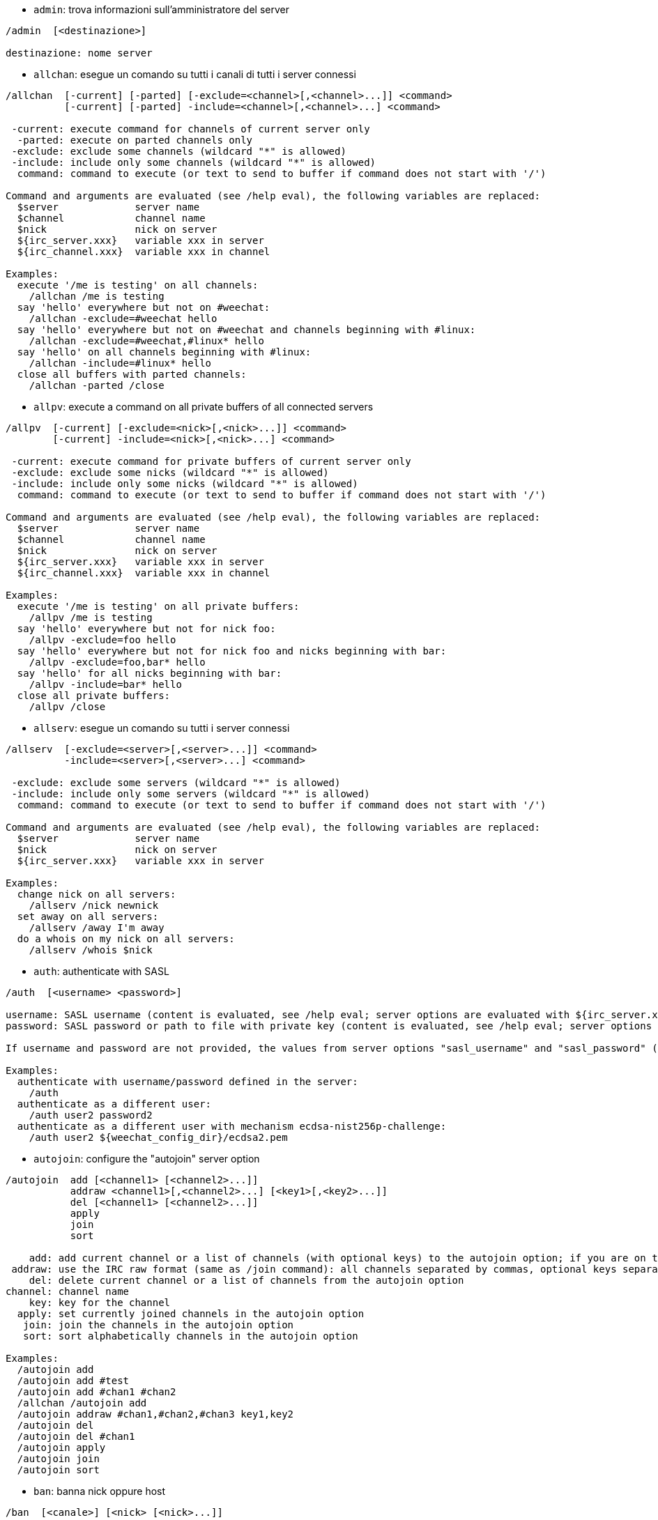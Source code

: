 //
// This file is auto-generated by script docgen.py.
// DO NOT EDIT BY HAND!
//

// tag::irc_commands[]
[[command_irc_admin]]
* `+admin+`: trova informazioni sull'amministratore del server

----
/admin  [<destinazione>]

destinazione: nome server
----

[[command_irc_allchan]]
* `+allchan+`: esegue un comando su tutti i canali di tutti i server connessi

----
/allchan  [-current] [-parted] [-exclude=<channel>[,<channel>...]] <command>
          [-current] [-parted] -include=<channel>[,<channel>...] <command>

 -current: execute command for channels of current server only
  -parted: execute on parted channels only
 -exclude: exclude some channels (wildcard "*" is allowed)
 -include: include only some channels (wildcard "*" is allowed)
  command: command to execute (or text to send to buffer if command does not start with '/')

Command and arguments are evaluated (see /help eval), the following variables are replaced:
  $server             server name
  $channel            channel name
  $nick               nick on server
  ${irc_server.xxx}   variable xxx in server
  ${irc_channel.xxx}  variable xxx in channel

Examples:
  execute '/me is testing' on all channels:
    /allchan /me is testing
  say 'hello' everywhere but not on #weechat:
    /allchan -exclude=#weechat hello
  say 'hello' everywhere but not on #weechat and channels beginning with #linux:
    /allchan -exclude=#weechat,#linux* hello
  say 'hello' on all channels beginning with #linux:
    /allchan -include=#linux* hello
  close all buffers with parted channels:
    /allchan -parted /close
----

[[command_irc_allpv]]
* `+allpv+`: execute a command on all private buffers of all connected servers

----
/allpv  [-current] [-exclude=<nick>[,<nick>...]] <command>
        [-current] -include=<nick>[,<nick>...] <command>

 -current: execute command for private buffers of current server only
 -exclude: exclude some nicks (wildcard "*" is allowed)
 -include: include only some nicks (wildcard "*" is allowed)
  command: command to execute (or text to send to buffer if command does not start with '/')

Command and arguments are evaluated (see /help eval), the following variables are replaced:
  $server             server name
  $channel            channel name
  $nick               nick on server
  ${irc_server.xxx}   variable xxx in server
  ${irc_channel.xxx}  variable xxx in channel

Examples:
  execute '/me is testing' on all private buffers:
    /allpv /me is testing
  say 'hello' everywhere but not for nick foo:
    /allpv -exclude=foo hello
  say 'hello' everywhere but not for nick foo and nicks beginning with bar:
    /allpv -exclude=foo,bar* hello
  say 'hello' for all nicks beginning with bar:
    /allpv -include=bar* hello
  close all private buffers:
    /allpv /close
----

[[command_irc_allserv]]
* `+allserv+`: esegue un comando su tutti i server connessi

----
/allserv  [-exclude=<server>[,<server>...]] <command>
          -include=<server>[,<server>...] <command>

 -exclude: exclude some servers (wildcard "*" is allowed)
 -include: include only some servers (wildcard "*" is allowed)
  command: command to execute (or text to send to buffer if command does not start with '/')

Command and arguments are evaluated (see /help eval), the following variables are replaced:
  $server             server name
  $nick               nick on server
  ${irc_server.xxx}   variable xxx in server

Examples:
  change nick on all servers:
    /allserv /nick newnick
  set away on all servers:
    /allserv /away I'm away
  do a whois on my nick on all servers:
    /allserv /whois $nick
----

[[command_irc_auth]]
* `+auth+`: authenticate with SASL

----
/auth  [<username> <password>]

username: SASL username (content is evaluated, see /help eval; server options are evaluated with ${irc_server.xxx} and ${server} is replaced by the server name)
password: SASL password or path to file with private key (content is evaluated, see /help eval; server options are evaluated with ${irc_server.xxx} and ${server} is replaced by the server name)

If username and password are not provided, the values from server options "sasl_username" and "sasl_password" (or "sasl_key") are used.

Examples:
  authenticate with username/password defined in the server:
    /auth
  authenticate as a different user:
    /auth user2 password2
  authenticate as a different user with mechanism ecdsa-nist256p-challenge:
    /auth user2 ${weechat_config_dir}/ecdsa2.pem
----

[[command_irc_autojoin]]
* `+autojoin+`: configure the "autojoin" server option

----
/autojoin  add [<channel1> [<channel2>...]]
           addraw <channel1>[,<channel2>...] [<key1>[,<key2>...]]
           del [<channel1> [<channel2>...]]
           apply
           join
           sort

    add: add current channel or a list of channels (with optional keys) to the autojoin option; if you are on the channel and the key is not provided, the key is read in the channel
 addraw: use the IRC raw format (same as /join command): all channels separated by commas, optional keys separated by commas
    del: delete current channel or a list of channels from the autojoin option
channel: channel name
    key: key for the channel
  apply: set currently joined channels in the autojoin option
   join: join the channels in the autojoin option
   sort: sort alphabetically channels in the autojoin option

Examples:
  /autojoin add
  /autojoin add #test
  /autojoin add #chan1 #chan2
  /allchan /autojoin add
  /autojoin addraw #chan1,#chan2,#chan3 key1,key2
  /autojoin del
  /autojoin del #chan1
  /autojoin apply
  /autojoin join
  /autojoin sort
----

[[command_irc_ban]]
* `+ban+`: banna nick oppure host

----
/ban  [<canale>] [<nick> [<nick>...]]

channel: channel name
   nick: nick or host

Without argument, this command displays the ban list for current channel.
----

[[command_irc_cap]]
* `+cap+`: client capability negotiation

----
/cap  ls
      list
      req|ack [<capability> [<capability>...]]
      end

   ls: list the capabilities supported by the server
 list: list the capabilities currently enabled
  req: request a new capability or remove a capability (if starting with "-", for example: "-multi-prefix")
  ack: acknowledge capabilities which require client-side acknowledgement
  end: end the capability negotiation

Without argument, "ls" and "list" are sent.

Capabilities supported by WeeChat are: account-notify, away-notify, cap-notify, chghost, extended-join, invite-notify, message-tags, multi-prefix, server-time, setname, userhost-in-names.

The capabilities to automatically enable on servers can be set in option irc.server_default.capabilities (or by server in option irc.server.xxx.capabilities).

Examples:
  display supported and enabled capabilities:
    /cap
  request capabilities multi-prefix and away-notify:
    /cap req multi-prefix away-notify
  request capability extended-join, remove capability multi-prefix:
    /cap req extended-join -multi-prefix
  remove capability away-notify:
    /cap req -away-notify
----

[[command_irc_connect]]
* `+connect+`: connette ad uno o più server IRC

----
/connect  [<server> [<server>...]] [-<option>[=<value>]] [-no<option>] [-nojoin] [-switch]
          -all|-auto|-open [-nojoin] [-switch]

    server: server name, which can be:
            - internal server name (added by /server add, recommended usage)
            - hostname/port or IP/port, port is 6667 by default
            - URL with format: irc[6][s]://[nickname[:password]@]irc.example.org[:port][/#channel1][,#channel2[...]]
            Note: for an address/IP/URL, a temporary server is added (NOT SAVED), see /help irc.look.temporary_servers
    option: set option for server (for boolean option, value can be omitted)
  nooption: set boolean option to 'off' (for example: -nossl)
      -all: connect to all servers defined in configuration
     -auto: connect to servers with autoconnect enabled
     -open: connect to all opened servers that are not currently connected
   -nojoin: do not join any channel (even if autojoin is enabled on server)
   -switch: switch to next server address

To disconnect from a server or stop any connection attempt, use command /disconnect.

Examples:
  /connect libera
  /connect irc.oftc.net/6667
  /connect irc6.oftc.net/6667 -ipv6
  /connect irc6.oftc.net/6697 -ipv6 -ssl
  /connect my.server.org/6697 -ssl -password=test
  /connect irc://nick@irc.oftc.net/#channel
  /connect -switch
----

[[command_irc_ctcp]]
* `+ctcp+`: invia un messaggio CTCP (Protocollo Client-A-Client)

----
/ctcp  [-server <server>] <target>[,<target>...] <type> [<arguments>]

   server: send to this server (internal name)
   target: nick or channel ('*' = current channel)
     type: CTCP type (examples: "version", "ping", etc.)
arguments: arguments for CTCP

Examples:
  /ctcp toto time
  /ctcp toto version
  /ctcp * version
----

[[command_irc_cycle]]
* `+cycle+`: esce e rienta in un canale

----
/cycle  [<canale>[,<canale>...]] [<messaggio>]

channel: channel name
message: part message (displayed to other users)
----

[[command_irc_dcc]]
* `+dcc+`: avvia una DCC (trasferimento file o chat diretta)

----
/dcc  chat <nick>
      send <nick> <file>

nick: nick
file: filename (on local host)

Examples:
  chat with nick "toto":
    /dcc chat toto
  send file "/home/foo/bar.txt" to nick "toto":
    /dcc send toto /home/foo/bar.txt
----

[[command_irc_dehalfop]]
* `+dehalfop+`: revoca lo stato di half-op del canale da uno o più nick

----
/dehalfop  <nick> [<nick>...]
           * -yes

nick: nick or mask (wildcard "*" is allowed)
   *: remove channel half-operator status from everybody on channel except yourself
----

[[command_irc_deop]]
* `+deop+`: revoca lo stato di operatore del canale da uno o più nick

----
/deop  <nick> [<nick>...]
       * -yes

nick: nick or mask (wildcard "*" is allowed)
   *: remove channel operator status from everybody on channel except yourself
----

[[command_irc_devoice]]
* `+devoice+`: revoca il voice da uno o più nick

----
/devoice  <nick> [<nick>...]
          * -yes

nick: nick or mask (wildcard "*" is allowed)
   *: remove voice from everybody on channel
----

[[command_irc_die]]
* `+die+`: arresta il server

----
/die  [<destinazione>]

destinazione: nome server
----

[[command_irc_disconnect]]
* `+disconnect+`: disconnette da uno o tutti i server IRC

----
/disconnect  [<server>|-all|-pending [<motivo>]]

  server: internal server name
    -all: disconnect from all servers
-pending: cancel auto-reconnection on servers currently reconnecting
  reason: reason for the "quit"
----

[[command_irc_halfop]]
* `+halfop+`: concede lo stato di half-op del canale ad uno o più nick

----
/halfop  <nick> [<nick>...]
         * -yes

nick: nick or mask (wildcard "*" is allowed)
   *: give channel half-operator status to everybody on channel
----

[[command_irc_ignore]]
* `+ignore+`: ignora nick/host dai server o dai canali

----
/ignore  list
         add [re:]<nick> [<server> [<canale>]]
         del <numero>|-all

     list: list all ignores
      add: add an ignore
     nick: nick or hostname (can be a POSIX extended regular expression if "re:" is given or a mask using "*" to replace zero or more chars)
      del: delete an ignore
   number: number of ignore to delete (look at list to find it)
     -all: delete all ignores
   server: internal server name where ignore is working
  channel: channel name where ignore is working

Note: the regular expression can start with "(?-i)" to become case sensitive.

Examples:
  ignore nick "toto" everywhere:
    /ignore add toto
  ignore host "toto@domain.com" on libera server:
    /ignore add toto@domain.com libera
  ignore host "toto*@*.domain.com" on libera/#weechat:
    /ignore add toto*@*.domain.com libera #weechat
----

[[command_irc_info]]
* `+info+`: ottieni informazioni sul server

----
/info  [<destinazione>]

destinazione: nome server
----

[[command_irc_invite]]
* `+invite+`: invita un nick su un canale

----
/invite  <nick> [<nick>...] [<canale>]

  nick: nick
canale: nome del canale
----

[[command_irc_ison]]
* `+ison+`: verifica se un nick è collegato IRC

----
/ison  <nick> [<nick>...]

nick: nick
----

[[command_irc_join]]
* `+join+`: entra in un canale

----
/join  [-noswitch] [-server <server>] [<canale1>[,<canale2>...]] [<chiave1>[,<chiave2>...]]

-noswitch: do not switch to new buffer
   server: send to this server (internal name)
  channel: channel name to join
      key: key to join the channel (channels with a key must be the first in list)

Examples:
  /join #weechat
  /join #protectedchan,#weechat key
  /join -server libera #weechat
  /join -noswitch #weechat
----

[[command_irc_kick]]
* `+kick+`: kick a user out of a channel

----
/kick  [<canale>] <nick> [<motivo>]

channel: channel name
   nick: nick
 reason: reason (evaluated, see /help eval; special variables ${nick} (self nick), ${target} (target nick), ${channel} and ${server} are replaced by their values)
----

[[command_irc_kickban]]
* `+kickban+`: kick a user out of a channel and ban the host

----
/kickban  [<canale>] <nick> [<motivo>]

channel: channel name
   nick: nick
 reason: reason (evaluated, see /help eval; special variables ${nick} (self nick), ${target} (target nick), ${channel} and ${server} are replaced by their values)

It is possible to kick/ban with a mask, nick will be extracted from mask and replaced by "*".

Example:
  ban "*!*@host.com" and then kick "toto":
    /kickban toto!*@host.com
----

[[command_irc_kill]]
* `+kill+`: chiude connessione client-server

----
/kill  <nick> [<reason>]

  nick: nick
motivo: motivo
----

[[command_irc_knock]]
* `+knock+`: send a notice to an invitation-only channel, requesting an invite

----
/knock  <channel> [<message>]

channel: channel name
message: message to send
----

[[command_irc_links]]
* `+links+`: list all server names which are known by the server answering the query

----
/links  [[<target>] <server_mask>]

     target: this remote server should answer the query
server_mask: list of servers must match this mask
----

[[command_irc_list]]
* `+list+`: list channels and their topics

----
/list  [-server <server>] [-re <regex>] [<channel>[,<channel>...]] [<target>]

 server: send to this server (internal name)
  regex: POSIX extended regular expression used to filter results (case insensitive, can start by "(?-i)" to become case sensitive)
channel: channel to list
 target: server name

Examples:
  list all channels on server (can be very slow on large networks):
    /list
  list channel #weechat:
    /list #weechat
  list all channels beginning with "#weechat" (can be very slow on large networks):
    /list -re #weechat.*
----

[[command_irc_lusers]]
* `+lusers+`: ottiene statistiche sulla dimensione del network IRC

----
/lusers  [<mask> [<destinazione>]]

        mask: server corrispondenti alla mask
destinazione: server per redirigere la richiesta
----

[[command_irc_map]]
* `+map+`: mostra una mappa grafica della rete IRC

----
----

[[command_irc_me]]
* `+me+`: invia un'azione CTCP al canale corrente

----
/me  <messaggio>

messaggio: messaggio da inviare
----

[[command_irc_mode]]
* `+mode+`: cambia modalità canale o utente

----
/mode  [<canale>] [+|-]o|p|s|i|t|n|m|l|b|e|v|k [<arguments>]
       <nick> [+|-]i|s|w|o

modalità canale:
  canale: nome canale da modificare (quello attivo è il predefinito)
  o: concede/revoca i privilegi di operatore del canale
  p: flag: canale privato
  s: flag: canale segreto
  i: flag: canale a solo invito
  t: flag: argomento modificabile solo dall'operatore del canale
  n: nessun messaggio al canale da client esterni
  m: canale moderato
  l: imposta il limite massimo di utenti sul canale
  b: imposta un mask ban per tenere alla larga agli utenti
  e: imposta mask di eccezione
  v: concede/nega la possibilità di parlare su un canale moderato
  k: imposta una chiave per il canale (password)
modalità utente:
  nick: nick da modificare
  i: marca un utente come invisibile
  s: marca un utente per la ricezione dei messaggi dal server
  w: l'utente riceve wallops
  o: flag: operatore

L'elenco delle modalità non è completa, è necessario leggere la documentazione del server per tutte le modalità disponibili.

Esempi:
  protegge l'argomento sul canale #weechat:
    /mode #weechat +t
  diventa invisibile sul server:
    /mode nick +i
----

[[command_irc_motd]]
* `+motd+`: riceve il "Messaggio Del Giorno"

----
/motd  [<destinazione>]

destinazione: nome server
----

[[command_irc_msg]]
* `+msg+`: invia un messaggio ad un nick o a un canale

----
/msg  [-server <server>] <destinazione>[,<destinazione>...] <testo>

      server: invia a questo server (nome interno)
destinazione: nick o canale (può essere una mask, '*' = canale corrente)
       testo: testo da inviare
----

[[command_irc_names]]
* `+names+`: elenca i nick sul canale

----
/names  [<canale>[,<canale>...]]

canale: nome canale
----

[[command_irc_nick]]
* `+nick+`: cambia il nick corrente

----
/nick  [-all] <nick>

-all: imposta nuovo nick per tutti i server connessi
nick: nuovo nick
----

[[command_irc_notice]]
* `+notice+`: invia messaggio di notifica all'utente

----
/notice  [-server <server>] <destinazione> <testo>

server: send to this server (internal name)
target: nick or channel name
  text: text to send
----

[[command_irc_notify]]
* `+notify+`: aggiunge una notifica per lo stato di presenza o assenza dei nick sui server

----
/notify  add <nick> [<server> [-away]]
         del <nick>|-all [<server>]

   add: add a notification
  nick: nick
server: internal server name (by default current server)
 -away: notify when away message is changed (by doing whois on nick)
   del: delete a notification
  -all: delete all notifications

Without argument, this command displays notifications for current server (or all servers if command is issued on core buffer).

Examples:
  notify when "toto" joins/quits current server:
    /notify add toto
  notify when "toto" joins/quits libera server:
    /notify add toto libera
  notify when "toto" is away or back on libera server:
    /notify add toto libera -away
----

[[command_irc_op]]
* `+op+`: concede lo stato di operatore del canale ad uno o più nick

----
/op  <nick> [<nick>...]
     * -yes

nick: nick or mask (wildcard "*" is allowed)
   *: give channel operator status to everybody on channel
----

[[command_irc_oper]]
* `+oper+`: ottiene i privilegi di operatore

----
/oper  <utente> <password>

    user: utente
password: password
----

[[command_irc_part]]
* `+part+`: esce da un canale

----
/part  [<canale>[,<canale>...]] [<messaggio>]

   canale: nome del canale da lasciare
messaggio: messaggio di uscita (mostrato agli altri utenti)
----

[[command_irc_ping]]
* `+ping+`: invia un ping al server

----
/ping  <target1> [<target2>]

target1: server
target2: forward ping to this server
----

[[command_irc_pong]]
* `+pong+`: risponde ad un messaggio ping

----
/pong  <demone> [<demone2>]

 demone: demone che ha risposto al messaggio di Ping
demone2: reindirizza messaggio a questo demone
----

[[command_irc_query]]
* `+query+`: invia un messaggio privato ad un nick

----
/query  [-noswitch] [-server <server>] <nick>[,<nick>...] [<text>]

-noswitch: do not switch to new buffer
   server: send to this server (internal name)
     nick: nick
     text: text to send
----

[[command_irc_quiet]]
* `+quiet+`: fa tacere nick o host

----
/quiet  [<canale>] [<nick> [<nick>...]]

channel: channel name
   nick: nick or host

Without argument, this command displays the quiet list for current channel.
----

[[command_irc_quote]]
* `+quote+`: invia dati grezzi al server senza analisi

----
/quote  [-server <server>] <dati>

server: invia a questo server (nome interno)
  dati: dati raw da inviare
----

[[command_irc_reconnect]]
* `+reconnect+`: riconnette a uno o più server

----
/reconnect  <server> [<server>...] [-nojoin] [-switch]
            -all [-nojoin] [-switch]

 server: server to reconnect (internal name)
   -all: reconnect to all servers
-nojoin: do not join any channel (even if autojoin is enabled on server)
-switch: switch to next server address
----

[[command_irc_rehash]]
* `+rehash+`: chiede al server di ricaricare il proprio file di configurazione

----
/rehash  [<opzione>]

opzione: opzione extra, per alcuni server
----

[[command_irc_remove]]
* `+remove+`: force a user to leave a channel

----
/remove  [<canale>] <nick> [<motivo>]

channel: channel name
   nick: nick
 reason: reason (special variables $nick, $channel and $server are replaced by their values)
----

[[command_irc_restart]]
* `+restart+`: chiede al server di riavviarsi

----
/restart  [<destinazione>]

destinazione: nome server
----

[[command_irc_rules]]
* `+rules+`: request the server rules

----
----

[[command_irc_sajoin]]
* `+sajoin+`: forza un utente ad entrare su uno o più canali

----
/sajoin  <nick> <canale>[,<canale>...]

  nick: nick
canale: nome del canale
----

[[command_irc_samode]]
* `+samode+`: cambia modalità sul canale, senza avere lo status di operatore

----
/samode  [<channel>] <mode>

  canale: nome del canale
modalità: modalità per il canale
----

[[command_irc_sanick]]
* `+sanick+`: forza un utente ad usare un altro nick

----
/sanick  <nick> <nuovo_nick>

      nick: nick
nuovo_nick: nuovo nick
----

[[command_irc_sapart]]
* `+sapart+`: forza un utente a lasciare uno o più canali

----
/sapart  <nick> <canale>[,<canale>...]

  nick: nick
canale: nome del canale
----

[[command_irc_saquit]]
* `+saquit+`: forza un utente ad abbandonare il server con un motivo

----
/saquit  <nick> <motivo>

  nick: nick
motivo: motivo
----

[[command_irc_server]]
* `+server+`: elenca, aggiunge o rimuove server IRC

----
/server  list|listfull [<name>]
         add <name> <hostname>[/<port>] [-temp] [-<option>[=<value>]] [-no<option>]
         copy|rename <name> <new_name>
         reorder <name> [<name>...]
         open <name>|-all [<name>...]
         del|keep <name>
         deloutq|jump
         raw [<filter>]

    list: list servers (without argument, this list is displayed)
listfull: list servers with detailed info for each server
     add: add a new server
    name: server name, for internal and display use; this name is used to connect to the server (/connect name) and to set server options: irc.server.name.xxx
hostname: name or IP address of server, with optional port (default: 6667), many addresses can be separated by a comma
   -temp: add a temporary server (not saved)
  option: set option for server (for boolean option, value can be omitted)
nooption: set boolean option to 'off' (for example: -nossl)
    copy: duplicate a server
  rename: rename a server
 reorder: reorder list of servers
    open: open the server buffer without connecting
    keep: keep server in config file (for temporary servers only)
     del: delete a server
 deloutq: delete messages out queue for all servers (all messages WeeChat is currently sending)
    jump: jump to server buffer
     raw: open buffer with raw IRC data
  filter: set a new filter to see only matching messages (this filter can be used as input in raw IRC data buffer as well); allowed formats are:
            *       show all messages (no filter)
            xxx     show only messages containing "xxx"
            s:xxx   show only messages for server "xxx"
            f:xxx   show only messages with a flag: recv (message received), sent (message sent), modified (message modified by a modifier), redirected (message redirected)
            m:xxx   show only IRC command "xxx"
            c:xxx   show only messages matching the evaluated condition "xxx", using following variables: output of function irc_message_parse (like nick, command, channel, text, etc., see function info_get_hashtable in plugin API reference for the list of all variables), date (format: "yyyy-mm-dd hh:mm:ss"), server, recv, sent, modified, redirected

Examples:
  /server listfull
  /server add libera irc.libera.chat
  /server add libera irc.libera.chat/6697 -ssl -autoconnect
  /server add chatspike irc.chatspike.net/6667,irc.duckspike.net/6667
  /server copy libera libera-test
  /server rename libera-test libera2
  /server reorder libera2 libera
  /server del libera
  /server deloutq
  /server raw
  /server raw s:libera
  /server raw c:${recv} && ${command}==PRIVMSG && ${nick}==foo
----

[[command_irc_service]]
* `+service+`: registra un nuovo servizio

----
/service  <nick> <riservato> <distribuzione> <tipo> <riservato> <info>

distrubuzione: visibilità del servizio
         tipo: riservato per un uso futuro
----

[[command_irc_servlist]]
* `+servlist+`: elenca servizi attualmente connessi al network

----
/servlist  [<mask> [<tipo>]]

mask: elenca solo i servizi che corrispondono a questa mask
tipo: elenca solo i servizi di questo tipo
----

[[command_irc_setname]]
* `+setname+`: set real name

----
/setname  <realname>

realname: new real name
----

[[command_irc_squery]]
* `+squery+`: invia un messaggio ad un servizio

----
/squery  <servizio> <testo>

servizio: nome del servizio
   testo: testo da inviare
----

[[command_irc_squit]]
* `+squit+`: disconnette collegamenti al server

----
/squit  <target> <comment>

 target: server name
comment: comment
----

[[command_irc_stats]]
* `+stats+`: richiede statistiche sul server

----
/stats  [<query> [<target>]]

 query: c/h/i/k/l/m/o/y/u (see RFC1459)
target: server name
----

[[command_irc_summon]]
* `+summon+`: invia agli utenti connessi ad un host con un server IRC in esecuzione un messaggio per invitarli ad entrare su IRC

----
/summon  <utente> [<destinazione> [<canale>]]

      utente: nome utente
destinazione: nome server
      canale: nome canale
----

[[command_irc_time]]
* `+time+`: richiede l'ora locale dal server

----
/time  [<destinazione>]

destinazione: richiede l'ora dal server specificato
----

[[command_irc_topic]]
* `+topic+`: legge/modifica argomento del canale

----
/topic  <[canale>] [<argomento>|delete]

channel: channel name
  topic: new topic
-delete: delete channel topic
----

[[command_irc_trace]]
* `+trace+`: trova il path del server specifico

----
/trace  [<destinazione>]

destinazione: nome server
----

[[command_irc_unban]]
* `+unban+`: rimuove il ban da nick o host

----
/unban  [<channel>] <nick>|<number> [<nick>|<number>...]

channel: channel name
   nick: nick or host
 number: ban number (as displayed by command /ban)
----

[[command_irc_unquiet]]
* `+unquiet+`: unquiet nicks or hosts

----
/unquiet  [<channel>] <nick>|<number> [<nick>|<number>...]

channel: channel name
   nick: nick or host
 number: quiet number (as displayed by command /quiet)
----

[[command_irc_userhost]]
* `+userhost+`: restituisce un elenco di informazioni sui nick

----
/userhost  <nick> [<nick>...]

nick: nick
----

[[command_irc_users]]
* `+users+`: lista di utenti autenticati sul server

----
/users  [<destinazione>]

destinazione: nome server
----

[[command_irc_version]]
* `+version+`: riceve informazioni di versione del nick o del server (corrente o specificato)

----
/version  [<target>|<nick>]

target: server name
  nick: nick
----

[[command_irc_voice]]
* `+voice+`: concede il voice ad uno o più utenti

----
/voice  <nick> [<nick>...]
        * -yes

nick: nick or mask (wildcard "*" is allowed)
   *: give voice to everybody on channel
----

[[command_irc_wallchops]]
* `+wallchops+`: invia una notifica agli operatori del canale

----
/wallchops  [<canale>] <testo>

canale: nome del canale
 testo: testo da inviare
----

[[command_irc_wallops]]
* `+wallops+`: invia un messaggio a tutti gli utenti attualmente connessi che hanno impostato la modalità 'w'

----
/wallops  <testo>

testo: testo da inviare
----

[[command_irc_who]]
* `+who+`: genera una richiesta per ottenere una lista di informazioni

----
/who  [<mask> [o]]

mask: solo l'informazione corrispondente al mask
   o: vengono restituiti solo gli operatori in base alla mask fornita
----

[[command_irc_whois]]
* `+whois+`: richiedi informazioni su uno o più utenti

----
/whois  [<target>] [<nick>[,<nick>...]]

target: server name
  nick: nick (may be a mask)

Without argument, this command will do a whois on:
- your own nick if buffer is a server/channel
- remote nick if buffer is a private.

If option irc.network.whois_double_nick is enabled, two nicks are sent (if only one nick is given), to get idle time in answer.
----

[[command_irc_whowas]]
* `+whowas+`: richiede informazioni su un nick non più esistente

----
/whowas  <nick>[,<nick>...] [<count> [<destinazione>]]

  nick: nick
 count: number of replies to return (full search if negative number)
target: reply should match this mask
----
// end::irc_commands[]

// tag::alias_commands[]
[[command_alias_alias]]
* `+alias+`: list, add or remove command aliases

----
/alias  list [<alias>]
        add <alias> [<command>[;<command>...]]
        addcompletion <completion> <alias> [<command>[;<command>...]]
        del <alias> [<alias>...]
        rename <alias> <new_alias>

         list: list aliases (without argument, this list is displayed)
          add: add an alias
addcompletion: add an alias with a custom completion
          del: delete an alias
       rename: rename an alias
   completion: completion for alias: by default completion is done with target command
               note: you can use %%command to use completion of an existing command
        alias: name of alias
      command: command name with arguments (many commands can be separated by semicolons)

Note: in command, special variables are replaced:
        $n: argument 'n' (between 1 and 9)
       $-m: arguments from 1 to 'm'
       $n-: arguments from 'n' to last
      $n-m: arguments from 'n' to 'm'
        $*: all arguments
        $~: last argument
      $var: where "var" is a local variable of buffer (see /buffer listvar)
            examples: $nick, $channel, $server, $plugin, $name

Examples:
  alias /split to split window horizontally:
    /alias add split /window splith
  alias /hello to say "hello" on all channels but not on #weechat:
    /alias add hello /allchan -exclude=#weechat hello
  rename alias "hello" to "Hello":
    /alias rename hello Hello
  alias /forcejoin to send IRC command "forcejoin" with completion of /sajoin:
    /alias addcompletion %%sajoin forcejoin /quote forcejoin
----
// end::alias_commands[]

// tag::weechat_commands[]
[[command_weechat_allbuf]]
* `+allbuf+`: execute a command on all buffers

----
/allbuf  <command>

command: command to execute (or text to send to buffer if command does not start with '/')

Examples:
  set unread marker on all buffers:
    /allbuf /buffer set unread
----

[[command_weechat_away]]
* `+away+`: imposta o elimina lo stato di assenza

----
/away  [-all] [<messaggio>]

     -all: imposta o elimina lo stato di assenza su tutti i server connessi
messaggio: messaggio di assenza (se non specificato, lo stato di assenza viene rimosso)
----

[[command_weechat_bar]]
* `+bar+`: gestione delle barre

----
/bar  list|listfull|listitems
      add <name> <type>[,<conditions>] <position> <size> <separator> <item1>[,<item2>...]
      default [input|title|status|nicklist]
      rename <name> <new_name>
      del <name>|-all
      set <name> <option> <value>
      hide|show|toggle <name>
      scroll <name> <window> <scroll_value>

         list: list all bars
     listfull: list all bars (verbose)
    listitems: list all bar items
          add: add a new bar
         name: name of bar (must be unique)
         type:   root: outside windows,
               window: inside windows, with optional conditions (see below)
   conditions: the conditions to display the bar:
                 active: on active window
               inactive: on inactive windows
               nicklist: on windows with nicklist
               other condition: see /help weechat.bar.xxx.conditions and /help eval
               without conditions, the bar is always displayed
     position: bottom, top, left or right
         size: size of bar (in chars)
    separator: 1 for using separator (line), 0 or nothing means no separator
    item1,...: items for this bar (items can be separated by comma (space between items) or "+" (glued items))
      default: create a default bar (all default bars if no bar name is given)
       rename: rename a bar
          del: delete a bar (or all bars with -all)
          set: set a value for a bar property
       option: option to change (for options list, look at /set weechat.bar.<barname>.*)
        value: new value for option
         hide: hide a bar
         show: show an hidden bar
       toggle: hide/show a bar
       scroll: scroll bar
       window: window number (use '*' for current window or for root bars)
 scroll_value: value for scroll: 'x' or 'y' (optional), followed by '+', '-', 'b' (beginning) or 'e' (end), value (for +/-), and optional % (to scroll by % of width/height, otherwise value is number of chars)

Examples:
  create a bar with time, buffer number + name, and completion:
    /bar add mybar root bottom 1 0 [time],buffer_number+:+buffer_name,completion
  hide a bar:
    /bar hide mybar
  scroll nicklist 10 lines down on current buffer:
    /bar scroll nicklist * y+10
  scroll to end of nicklist on current buffer:
    /bar scroll nicklist * ye
----

[[command_weechat_buffer]]
* `+buffer+`: gestione dei buffer

----
/buffer  list
         add [-free] [-switch] <name>
         clear [<number>|<name>|-merged|-all [<number>|<name>...]]
         move <number>|-|+
         swap <number1>|<name1> [<number2>|<name2>]
         cycle <number>|<name> [<number>|<name>...]
         merge <number>|<name>
         unmerge [<number>|-all]
         hide [<number>|<name>|-all [<number>|<name>...]]
         unhide [<number>|<name>|-all [<number>|<name>...]]
         switch [-previous]
         zoom
         renumber [<number1> [<number2> [<start>]]]
         close [<n1>[-<n2>]|<name>...]
         notify [<level>]
         listvar [<number>|<name>]
         setvar <name> [<value>]
         delvar <name>
         set <property> [<value>]
         get <property>
         jump smart|last_displayed|prev_visited|next_visited
         <number>|-|+|<name>

    list: list buffers (without argument, this list is displayed)
     add: add a new buffer (it can be closed with "/buffer close" or input "q")
   clear: clear buffer content (number for a buffer, -merged for merged buffers, -all for all buffers, or nothing for current buffer)
    move: move buffer in the list (may be relative, for example -1); "-" = move to first buffer number, "+" = move to last buffer number + 1
    swap: swap two buffers (swap with current buffer if only one number/name given)
   cycle: jump loop between a list of buffers
   merge: merge current buffer to another buffer (chat area will be mix of both buffers)
          (by default ctrl-x switches between merged buffers)
 unmerge: unmerge buffer from other buffers which have same number
    hide: hide the buffer
  unhide: unhide the buffer
  switch: switch to next merged buffer (or to previous buffer with "-previous")
    zoom: zoom on merged buffer
renumber: renumber buffers (works only if option weechat.look.buffer_auto_renumber is off)
   close: close buffer (number/range or name is optional)
  notify: display or set notify level for current buffer: this level determines whether buffer will be added to hotlist or not:
               none: never
          highlight: for highlights only
            message: for messages from users + highlights
                all: all messages
              reset: reset to default value (all)
 listvar: display local variables in a buffer
  setvar: set a local variable in the current buffer
  delvar: delete a local variable from the current buffer
     set: set a property in the current buffer
     get: display a property of current buffer
    jump: jump to another buffer:
          smart: next buffer with activity
          last_displayed: last buffer displayed (before last jump to a buffer)
          prev_visited: previously visited buffer
          next_visited: jump to next visited buffer
  number: jump to buffer by number, possible prefix:
          '+': relative jump, add number to current
          '-': relative jump, sub number to current
          '*': jump to number, using option "weechat.look.jump_current_to_previous_buffer"
       -: jump to first buffer number
       +: jump to last buffer number
    name: jump to buffer by (partial) name

Examples:
  clear current buffer:
    /buffer clear
  move buffer to number 5:
    /buffer move 5
  swap buffer 1 with 3:
    /buffer swap 1 3
  swap buffer #weechat with current buffer:
    /buffer swap #weechat
  jump on #chan1, #chan2, #chan3 and loop:
    /buffer cycle #chan1 #chan2 #chan3
  merge with core buffer:
    /buffer merge 1
  merge with #weechat buffer:
    /buffer merge #weechat
  unmerge buffer:
    /buffer unmerge
  close current buffer:
    /buffer close
  close buffers 5 to 7:
    /buffer close 5-7
  jump to #weechat:
    /buffer #weechat
  jump to next buffer:
    /buffer +1
  jump to last buffer number:
    /buffer +
----

[[command_weechat_color]]
* `+color+`: definisce gli alias dei colori e visualizza la tavolozza dei colori

----
/color  alias <color> <name>
        unalias <color>
        reset
        term2rgb <color>
        rgb2term <rgb> [<limit>]
        -o

   alias: add an alias for a color
 unalias: delete an alias
   color: color number (greater than or equal to 0, max depends on terminal, commonly 63 or 255)
    name: alias name for color (for example: "orange")
   reset: reset all color pairs (required when no more color pairs are available if automatic reset is disabled, see option "weechat.look.color_pairs_auto_reset")
term2rgb: convert a terminal color (0-255) to RGB color
rgb2term: convert a RGB color to terminal color (0-255)
   limit: number of colors to use in terminal table (starting from 0); default is 256
      -o: send terminal/colors info to current buffer as input

Without argument, this command displays colors in a new buffer.

Examples:
  add alias "orange" for color 214:
    /color alias 214 orange
  delete color 214:
    /color unalias 214
----

[[command_weechat_command]]
* `+command+`: esegui comando o plugin di WeeChat esplicito

----
/command  [-buffer <name>] <plugin> <command>

-buffer: execute the command on this buffer
 plugin: execute the command from this plugin; 'core' for a WeeChat command, '*' for automatic plugin (it depends on the buffer where the command is executed)
command: command to execute (a '/' is automatically added if not found at beginning of command)
----

[[command_weechat_cursor]]
* `+cursor+`: movimento libero del cursore sullo schermo per eseguire azioni su aree specifiche dello schermo

----
/cursor  go chat|<barra>|<x>,<y>
         move up|down|left|right|area_up|area_down|area_left|area_right
         stop

  go: move cursor to chat area, a bar (using bar name) or coordinates "x,y"
move: move cursor with direction
stop: stop cursor mode

Without argument, this command toggles cursor mode.

When mouse is enabled (see /help mouse), by default a middle click will start cursor mode at this point.

Default keys in cursor mode on chat messages:
  m  quote message
  q  quote prefix + message
  Q  quote time + prefix + message

Default keys in cursor mode on nicklist:
  b  ban nick (/ban)
  k  kick nick (/kick)
  K  kick and ban nick (/kickban)
  q  open query with nick (/query)
  w  query information about user (/whois)

Other default keys in cursor mode:
  arrow      move cursor
  alt+arrow  move cursor to the next area
  enter      exit cursor mode

Examples:
  go to nicklist:
    /cursor go nicklist
  go to coordinates x=10, y=5:
    /cursor go 10,5
----

[[command_weechat_debug]]
* `+debug+`: debug functions

----
/debug  list
        set <plugin> <level>
        dump|hooks [<plugin>]
        buffer|certs|color|dirs|infolists|libs|memory|tags|term|windows
        mouse|cursor [verbose]
        hdata [free]
        time <command>
        unicode <string>

     list: list plugins with debug levels
      set: set debug level for plugin
   plugin: name of plugin ("core" for WeeChat core)
    level: debug level for plugin (0 = disable debug)
     dump: save memory dump in WeeChat log file (same dump is written when WeeChat crashes)
    hooks: display infos about hooks (with a plugin: display detailed info about hooks created by the plugin)
   buffer: dump buffer content with hexadecimal values in log file
    certs: display number of loaded trusted certificate authorities
    color: display infos about current color pairs
   cursor: toggle debug for cursor mode
     dirs: display directories
    hdata: display infos about hdata (with free: remove all hdata in memory)
infolists: display infos about infolists
      key: enable keyboard and mouse debug: display raw codes, expanded key name and associated command ('q' to quit this mode)
     libs: display infos about external libraries used
   memory: display infos about memory usage
    mouse: toggle debug for mouse
     tags: display tags for lines
     term: display infos about terminal
  windows: display windows tree
     time: measure time to execute a command or to send text to the current buffer
  unicode: display information about string and unicode chars (evaluated, see /help eval)

Examples:
  /debug set irc 1
  /debug mouse verbose
  /debug time /filter toggle
  /debug unicode ${chars:${\u26C0}-${\u26CF}}
----

[[command_weechat_eval]]
* `+eval+`: evaluate expression

----
/eval  [-n|-s] [-d] <expression>
       [-n] [-d [-d]] -c <expression1> <operator> <expression2>

        -n: display result without sending it to buffer (debug mode)
        -s: split expression before evaluating it (many commands can be separated by semicolons)
        -d: display debug output after evaluation (with two -d: more verbose debug)
        -c: evaluate as condition: use operators and parentheses, return a boolean value ("0" or "1")
expression: expression to evaluate, variables with format ${variable} are replaced (see below); many commands can be separated by semicolons
  operator: a logical or comparison operator:
            - logical operators:
                &&   boolean "and"
                ||   boolean "or"
            - comparison operators:
                ==   equal
                !=   not equal
                <=   less or equal
                <    less
                >=   greater or equal
                >    greater
                =~   is matching POSIX extended regex
                !~   is NOT matching POSIX extended regex
                ==*  is matching mask, case sensitive (wildcard "*" is allowed)
                !!*  is NOT matching mask, case sensitive (wildcard "*" is allowed)
                =*   is matching mask, case insensitive (wildcard "*" is allowed)
                !*   is NOT matching mask, case insensitive (wildcard "*" is allowed)
                ==-  is included, case sensitive
                !!-  is NOT included, case sensitive
                =-   is included, case insensitive
                !-   is NOT included, case insensitive

An expression is considered as "true" if it is not NULL, not empty, and different from "0".
The comparison is made using floating point numbers if the two expressions are valid numbers, with one of the following formats:
  - integer (examples: 5, -7)
  - floating point number (examples: 5.2, -7.5, 2.83e-2)
  - hexadecimal number (examples: 0xA3, -0xA3)
To force a string comparison, you can add double quotes around each expression, for example:
  50 > 100      ==> 0
  "50" > "100"  ==> 1

Some variables are replaced in expression, using the format ${variable}, variable can be, by order of priority:
  - the string itself without evaluation (format: "raw:xxx")
  - a user-defined variable (format: "name")
  - an evaluated sub-string (format: "eval:xxx")
  - an evaluated condition (format: "eval_cond:xxx")
  - a string with escaped chars (format: "esc:xxx" or "\xxx")
  - a string with a range of chars (format: "chars:xxx" or "chars:c1-c2" where "xxx" is one of: "digit", "xdigit", "lower", "upper", "alpha", "alnum")
  - a string converted to lower case (format: "lower:xxx")
  - a string converted to upper case (format: "upper:xxx")
  - a string with chars to hide (format: "hide:char,string")
  - a string with max chars (format: "cut:max,suffix,string" or "cut:+max,suffix,string")
     or max chars displayed on screen (format: "cutscr:max,suffix,string" or "cutscr:+max,suffix,string")
  - a reversed string (format: "rev:xxx" or "revscr:xxx")
  - a repeated string (format: "repeat:count,string")
  - length of a string (format: "length:xxx" or "lengthscr:xxx")
  - split of a string (format: "split:number,separators,flags,xxx")
  - split of shell argmuents (format: "split_shell:number,xxx")
  - a color (format: "color:xxx", see "Plugin API reference", function "color")
  - a modifier (format: "modifier:name,data,string")
  - an info (format: "info:name,arguments", arguments are optional)
  - a base 16/32/64 encoded/decoded string (format: "base_encode:base,xxx" or "base_decode:base,xxx")
  - current date/time (format: "date" or "date:format")
  - an environment variable (format: "env:XXX")
  - a ternary operator (format: "if:condition?value_if_true:value_if_false")
  - result of an expression with parentheses and operators + - * / // % ** (format: "calc:xxx")
  - a random integer number (format: "random:min,max")
  - a translated string (format: "translate:xxx")
  - define a user variable (format: "define:name,value")
  - an option (format: "file.section.option")
  - a local variable in buffer
  - a hdata name/variable (the value is automatically converted to string), by default "window" and "buffer" point to current window/buffer.
Format for hdata can be one of following:
  hdata.var1.var2...: start with a hdata (pointer must be known), and ask variables one after one (other hdata can be followed)
  hdata[list].var1.var2...: start with a hdata using a list/pointer/pointer name, for example:
    ${buffer[gui_buffers].full_name}: full name of first buffer in linked list of buffers
    ${plugin[weechat_plugins].name}: name of first plugin in linked list of plugins
  hdata[pointer].var1.var2...: start with a hdata using a pointer, for example:
    ${buffer[0x1234abcd].full_name}: full name of the buffer with this pointer (can be used in triggers)
    ${buffer[my_pointer].full_name}: full name of the buffer with this pointer name (can be used in triggers)
  hdata[pointer].var1.method(): when var1 is a hashtable, methods "keys()", "values()", "keys_sorted()", "keys_values()" and "keys_values_sorted()" can be called
For name of hdata and variables, please look at "Plugin API reference", function "weechat_hdata_get".

Examples (simple strings):
  /eval -n ${raw:${info:version}}                  ==> ${info:version}
  /eval -n ${eval_cond:${window.win_width}>100}    ==> 1
  /eval -n ${info:version}                         ==> 0.4.3
  /eval -n ${env:HOME}                             ==> /home/user
  /eval -n ${weechat.look.scroll_amount}           ==> 3
  /eval -n ${sec.data.password}                    ==> secret
  /eval -n ${window}                               ==> 0x2549aa0
  /eval -n ${window.buffer}                        ==> 0x2549320
  /eval -n ${window.buffer.full_name}              ==> core.weechat
  /eval -n ${window.buffer.number}                 ==> 1
  /eval -n ${buffer.local_variables.keys_values()} ==> plugin:core,name:weechat
  /eval -n ${buffer.local_variables.plugin}        ==> core
  /eval -n ${\t}                                   ==> <tab>
  /eval -n ${chars:digit}                          ==> 0123456789
  /eval -n ${chars:J-T}                            ==> JKLMNOPQRST
  /eval -n ${lower:TEST}                           ==> test
  /eval -n ${upper:test}                           ==> TEST
  /eval -n ${hide:-,${relay.network.password}}     ==> --------
  /eval -n ${cut:3,+,test}                         ==> tes+
  /eval -n ${cut:+3,+,test}                        ==> te+
  /eval -n ${date:%H:%M:%S}                        ==> 07:46:40
  /eval -n ${if:${info:term_width}>80?big:small}   ==> big
  /eval -n ${rev:Hello}                            ==> olleH
  /eval -n ${repeat:5,-}                           ==> -----
  /eval -n ${length:test}                          ==> 4
  /eval -n ${split:1,,,abc,def,ghi}                ==> abc
  /eval -n ${split:-1,,,abc,def,ghi}               ==> ghi
  /eval -n ${split:count,,,abc,def,ghi}            ==> 3
  /eval -n ${split:random,,,abc,def,ghi}           ==> def
  /eval -n ${split_shell:1,"arg 1" arg2}           ==> arg 1
  /eval -n ${split_shell:-1,"arg 1" arg2}          ==> arg2
  /eval -n ${split_shell:count,"arg 1" arg2}       ==> 2
  /eval -n ${split_shell:random,"arg 1" arg2}      ==> arg2
  /eval -n ${calc:(5+2)*3}                         ==> 21
  /eval -n ${random:0,10}                          ==> 3
  /eval -n ${base_encode:64,test}                  ==> dGVzdA==
  /eval -n ${base_decode:64,dGVzdA==}              ==> test
  /eval -n ${translate:Plugin}                     ==> Extension
  /eval -n ${define:len,${calc:5+3}}${len}x${len}  ==> 8x8

Examples (conditions):
  /eval -n -c ${window.buffer.number} > 2 ==> 0
  /eval -n -c ${window.win_width} > 100   ==> 1
  /eval -n -c (8 > 12) || (5 > 2)         ==> 1
  /eval -n -c (8 > 12) && (5 > 2)         ==> 0
  /eval -n -c abcd =~ ^ABC                ==> 1
  /eval -n -c abcd =~ (?-i)^ABC           ==> 0
  /eval -n -c abcd =~ (?-i)^abc           ==> 1
  /eval -n -c abcd !~ abc                 ==> 0
  /eval -n -c abcd =* a*d                 ==> 1
  /eval -n -c abcd =- bc                  ==> 1
----

[[command_weechat_filter]]
* `+filter+`: filtra messaggi nei buffer, per nascondere/mostrare in base a tag o regexp

----
/filter  list
         enable|disable|toggle [<name>|@]
         add|addreplace <name> <buffer>[,<buffer>...] <tags> <regex>
         rename <name> <new_name>
         recreate <name>
         del <name>|-all [<name>...]

      list: list all filters
    enable: enable filters (filters are enabled by default)
   disable: disable filters
    toggle: toggle filters
      name: filter name ("@" = enable/disable all filters in current buffer)
       add: add a filter
addreplace: add or replace an existing filter
    rename: rename a filter
  recreate: set input with the command used to edit the filter
       del: delete a filter
      -all: delete all filters
    buffer: comma separated list of buffers where filter is active:
            - this is full name including plugin (example: "irc.libera.#weechat" or "irc.server.libera")
            - "*" means all buffers
            - a name starting with '!' is excluded
            - wildcard "*" is allowed
   tags: comma separated list of tags, for example "irc_join,irc_part,irc_quit"
            - logical "and": use "+" between tags (for example: "nick_toto+irc_action")
            - wildcard "*" is allowed
            - if tag starts with '!', then it is excluded and must NOT be in message
  regex: POSIX extended regular expression to search in line
            - use '\t' to separate prefix from message, special chars like '|' must be escaped: '\|'
            - if regex starts with '!', then matching result is reversed (use '\!' to start with '!')
            - two regular expressions are created: one for prefix and one for message
            - regex are case insensitive, they can start by "(?-i)" to become case sensitive

The default key alt+'=' toggles filtering on/off globally and alt+'-' toggles filtering on/off in the current buffer.

Tags most commonly used:
  no_filter, no_highlight, no_log, log0..log9 (log level),
  notify_none, notify_message, notify_private, notify_highlight,
  self_msg, nick_xxx (xxx is nick in message), prefix_nick_ccc (ccc is color of nick),
  host_xxx (xxx is username + host in message),
  irc_xxx (xxx is command name or number, see /server raw or /debug tags),
  irc_numeric, irc_error, irc_action, irc_ctcp, irc_ctcp_reply, irc_smart_filter, away_info.
To see tags for lines in buffers: /debug tags

Examples:
  use IRC smart filter on all buffers:
    /filter add irc_smart * irc_smart_filter *
  use IRC smart filter on all buffers except those with "#weechat" in name:
    /filter add irc_smart *,!*#weechat* irc_smart_filter *
  filter all IRC join/part/quit messages:
    /filter add joinquit * irc_join,irc_part,irc_quit *
  filter nicks displayed when joining channels or with /names:
    /filter add nicks * irc_366 *
  filter nick "toto" on IRC channel #weechat:
    /filter add toto irc.libera.#weechat nick_toto *
  filter IRC join/action messages from nick "toto":
    /filter add toto * nick_toto+irc_join,nick_toto+irc_action *
  filter lines containing "weechat sucks" on IRC channel #weechat:
    /filter add sucks irc.libera.#weechat * weechat sucks
  filter lines that are strictly equal to "WeeChat sucks" on all buffers:
    /filter add sucks2 * * (?-i)^WeeChat sucks$
----

[[command_weechat_help]]
* `+help+`: visualizza l'aiuto su comandi e opzioni

----
/help  -list|-listfull [<plugin> [<plugin>...]]
       <comando>
       <opzione>

    -list: elenca i comandi, per plugin (senza argomento, viene mostrata questa lista)
-listfull: elenca i comandi con la relativa descrizione, per plugin
   plugin: elenca i comandi per questo plugin
  comando: nome di un comando
  opzione: nome di un'opzione (usare /set per consultare la lista)
----

[[command_weechat_history]]
* `+history+`: mostra la cronologia dei comandi del buffer

----
/history  <clear
          valore>

 clear: pulisci cronologia
valore: numero delle voci nella cronologia da mostrare
----

[[command_weechat_hotlist]]
* `+hotlist+`: manage hotlist

----
/hotlist  add [low|message|private|highlight]
          clear [<level>]
          remove
          restore [-all]

    add: add current buffer in hotlist (default level: "low", conditions defined in option weechat.look.hotlist_add_conditions are NOT checked)
  clear: clear hotlist
  level: "lowest" to clear only lowest level in hotlist, highest" to clear only highest level in hotlist, or level mask: integer which is a combination of 1=join/part, 2=message, 4=private, 8=highlight)
 remove: remove current buffer from hotlist
restore: restore latest hotlist removed in the current buffer (or all buffers with -all)
----

[[command_weechat_input]]
* `+input+`: funzioni per la riga di comando

----
/input  <azioni> [<argomenti>]

list of actions:
  return: simulate key "enter"
  complete_next: complete word with next completion
  complete_previous: complete word with previous completion
  search_text_here: search text in buffer at current position
  search_text: search text in buffer
  search_switch_case: switch exact case for search
  search_switch_regex: switch search type: string/regular expression
  search_switch_where: switch search in messages/prefixes
  search_previous: search previous line
  search_next: search next line
  search_stop_here: stop search at current position
  search_stop: stop search
  delete_previous_char: delete previous char
  delete_next_char: delete next char
  delete_previous_word: delete previous word
  delete_previous_word_whitespace: delete previous word (until whitespace)
  delete_next_word: delete next word
  delete_beginning_of_line: delete from beginning of line until cursor
  delete_end_of_line: delete from cursor until end of line
  delete_line: delete entire line
  clipboard_paste: paste from the internal clipboard
  transpose_chars: transpose two chars
  undo: undo last command line action
  redo: redo last command line action
  move_beginning_of_line: move cursor to beginning of line
  move_end_of_line: move cursor to end of line
  move_previous_char: move cursor to previous char
  move_next_char: move cursor to next char
  move_previous_word: move cursor to previous word
  move_next_word: move cursor to next word
  history_previous: recall previous command in current buffer history
  history_next: recall next command in current buffer history
  history_global_previous: recall previous command in global history
  history_global_next: recall next command in global history
  grab_key: grab a key (optional argument: delay for end of grab, default is 500 milliseconds)
  grab_key_command: grab a key with its associated command (optional argument: delay for end of grab, default is 500 milliseconds)
  grab_mouse: grab mouse event code
  grab_mouse_area: grab mouse event code with area
  insert: insert text in command line (escaped chars are allowed, see /help print)
  send: send text to the buffer

This command is used by key bindings or plugins.
----

[[command_weechat_item]]
* `+item+`: manage custom bar items

----
/item  list
       add|addreplace <name> "<conditions>" "<content>"
       rename <name> <new_name>
       refresh <name> [<name>...]
       recreate <name>
       del <name>|-all

      list: list all custom bar items
       add: add a custom bar item
addreplace: add or replace an existing custom bar item
      name: custom bar item name
conditions: evaluated conditions to display the bar item (for example to display the bar item only in specific buffers)
   content: content (evaluated, see /help eval)
    rename: rename a custom bar item
   refresh: update content of item in all bars where the item is displayed; any item can be refreshed: default/plugin/custom bar items
  recreate: set input with the command used to edit the custom bar item
       del: delete a custom bar item
      -all: delete all custom bar items

Examples:
  add item with terminal size, displayed only in buffers with number = 1:
    /item add terminfo "${buffer.number} == 1" "term:${info:term_width}x${info:term_height}"
  add item with buffer info:
    /item add bufinfo "" "${buffer.number}:${buffer.name}${if:${buffer.zoomed}?(Z)}"
  add item with date/time using format "Dec 25, 12:34 +0100", refreshed every minute:
    /item add datetime "" "${date:%b %d, %H:%M %z}"
    /trigger add datetime_refresh timer "60000;60" "" "" "/item refresh datetime"
  add item with number of lines in buffer (displayed/total), refreshed each time a new line is displayed or if filtered lines have changed:
    /item add lines_count "" "${calc:${buffer.lines.lines_count}-${buffer.lines.lines_hidden}}/${buffer.lines.lines_count} lines"
    /trigger add lines_count_refresh_print print "" "" "" "/item refresh lines_count"
    /trigger add lines_count_refresh_signal signal "window_switch;buffer_switch;buffer_lines_hidden;filters_*" "" "" "/item refresh lines_count"
  force refresh of item "lines_count":
    /item refresh lines_count
  recreate item "lines_count" with different conditions or content:
    /item recreate lines_count
  delete item "lines_count":
    /item del lines_count
----

[[command_weechat_key]]
* `+key+`: associa/disassocia tasti

----
/key  [list|listdefault|listdiff] [<context>]
      bind <key> [<command> [<args>]]
      bindctxt <context> <key> [<command> [<args>]]
      unbind <key>
      unbindctxt <context> <key>
      reset <key>
      resetctxt <context> <key>
      resetall -yes [<context>]
      missing [<context>]
      legacy <key> [<key>...]

       list: list all current keys
listdefault: list default keys
   listdiff: list differences between current and default keys (keys added, redefined or deleted)
    context: name of context ("default" or "search")
       bind: bind a command to a key or display command bound to key (for context "default")
   bindctxt: bind a command to a key or display command bound to key, for given context
    command: command (many commands can be separated by semicolons)
     unbind: remove a key binding (for context "default")
 unbindctxt: remove a key binding for given context
      reset: reset a key to default binding (for context "default")
  resetctxt: reset a key to default binding, for given context
   resetall: restore bindings to the default values and delete ALL personal bindings (use carefully!)
    missing: add missing keys (using default bindings), useful after installing new WeeChat version
     legacy: display new name for legacy keys

When binding a command to a key, it is recommended to use key alt+k (or Esc then k), and then press the key to bind: this will insert key name in command line.

Modifiers allowed (in this order when multiple are used):
  meta-  (alt key)
  ctrl-  (control key)
  shift-  (shift key, can only be used with key names below)

Key names allowed: f0 to f20, home, insert, delete, end, backspace, pgup, pgdn, up, down, right, left, tab, return, comma, space.

Combo of keys must be separated by a comma.

For context "mouse" (possible in context "cursor" too), key has format: "@area:key" or "@area1>area2:key" where area can be:
          *: any area on screen
       chat: chat area (any buffer)
  chat(xxx): chat area for buffer with name "xxx" (full name including plugin)
     bar(*): any bar
   bar(xxx): bar "xxx"
    item(*): any bar item
  item(xxx): bar item "xxx"
Wildcard "*" is allowed in key to match many mouse events.
A special value for command with format "hsignal:name" can be used for context mouse, this will send the hsignal "name" with the focus hashtable as argument.
Another special value "-" can be used to disable key (it will be ignored when looking for keys).

Examples:
  key alt-r to jump to #weechat IRC channel:
    /key bind meta-r /buffer #weechat
  restore default binding for key alt-r:
    /key reset meta-r
  key meta-v then f1 to run /help:
    /key bind meta-v,f1 /help
  key "tab" to stop search in buffer:
    /key bindctxt search tab /input search_stop
  middle button of mouse on a nick to retrieve info on nick:
    /key bindctxt mouse @item(buffer_nicklist):button3 /msg nickserv info ${nick}
----

[[command_weechat_layout]]
* `+layout+`: manage buffers/windows layouts

----
/layout  store [<name>] [buffers|windows]
         apply [<name>] [buffers|windows]
         leave
         del [<name>] [buffers|windows]
         rename <name> <new_name>

  store: store current buffers/windows in a layout
  apply: apply stored layout
  leave: leave current layout (does not update any layout)
    del: delete buffers and/or windows in a stored layout
         (if neither "buffers" nor "windows" is given after the name, the layout is deleted)
 rename: rename a layout
   name: name for stored layout (default is "default")
buffers: store/apply only buffers (order of buffers)
windows: store/apply only windows (buffer displayed by each window)

Without argument, this command displays stored layouts.

The current layout can be saved on /quit command with the option "weechat.look.save_layout_on_exit".

Note: the layout only remembers windows split and buffers numbers. It does not open buffers. That means for example you must still auto-join IRC channels to open the buffers, the saved layout only applies once the buffers are opened.
----

[[command_weechat_mouse]]
* `+mouse+`: controllo mouse

----
/mouse  enable|disable|toggle [<ritardo>]

 enable: abilita mouse
disable: disabilita mouse
 toggle: abilita/disabilita mouse
ritardo: ritardo (in secondi) dopo il quale viene ripristinato lo stato iniziale del mouse (utile per disattivarlo temporaneamente)

Lo stato del mouse viene salvato nell'opzione "weechat.look.mouse".

Esempi:
  abilita mouse:
    /mouse enable
  abilita/disabilita mouse per 5 secondi:
    /mouse toggle 5
----

[[command_weechat_mute]]
* `+mute+`: esegue un comando in silenzio

----
/mute  [-core | -current | -buffer <name>] <command>

   -core: no output on WeeChat core buffer
-current: no output on current buffer
 -buffer: no output on specified buffer
    name: full buffer name (examples: "irc.server.libera", "irc.libera.#weechat")
 command: command to execute silently (a '/' is automatically added if not found at beginning of command)

If no target is specified (-core, -current or -buffer), then default is to mute all buffers.

Examples:
  config save:
    /mute save
  message to current IRC channel:
    /mute -current msg * hi!
  message to #weechat channel:
    /mute -buffer irc.libera.#weechat msg #weechat hi!
----

[[command_weechat_plugin]]
* `+plugin+`: elenca/carica/scarica plugin

----
/plugin  list [-o|-ol|-i|-il|<name>]
         listfull [<name>]
         load <filename> [<arguments>]
         autoload [<arguments>]
         reload [<name>|* [<arguments>]]
         unload [<name>]

     list: list loaded plugins
       -o: send list of loaded plugins to buffer (string in English)
      -ol: send list of loaded plugins to buffer (translated string)
       -i: copy list of loaded plugins in command line (for sending to buffer) (string in English)
      -il: copy list of loaded plugins in command line (for sending to buffer) (translated string)
     name: a plugin name
 listfull: list loaded plugins (verbose)
     load: load a plugin
 filename: plugin (file) to load
arguments: arguments given to plugin on load
 autoload: autoload plugins in system or user directory
   reload: reload a plugin (if no name given, unload all plugins, then autoload plugins)
   unload: unload a plugin (if no name given, unload all plugins)

Without argument, this command lists loaded plugins.
----

[[command_weechat_print]]
* `+print+`: display text on a buffer

----
/print  [-buffer <number>|<name>] [-newbuffer <name>] [-free] [-switch] [-core|-current] [-y <line>] [-escape] [-date <date>] [-tags <tags>] [-action|-error|-join|-network|-quit] [<text>]
        -stdout|-stderr [<text>]
        -beep

   -buffer: display text in this buffer (default: buffer where command is executed)
-newbuffer: create a new buffer and display text in this buffer
     -free: create a buffer with free content (with -newbuffer only)
   -switch: switch to the buffer
     -core: alias of "-buffer core.weechat"
  -current: display text on current buffer
        -y: display on a custom line (for buffer with free content only)
      line: line number for buffer with free content (first line is 0, a negative number displays after last line: -1 = after last line, -2 = two lines after last line, etc.)
   -escape: interpret escaped chars (for example \a, \07, \x07)
     -date: message date, format can be:
              -n: 'n' seconds before now
              +n: 'n' seconds in the future
               n: 'n' seconds since the Epoch (see man time)
              date/time (ISO 8601): yyyy-mm-ddThh:mm:ss, example: 2014-01-19T04:32:55
              time: hh:mm:ss (example: 04:32:55)
     -tags: comma-separated list of tags (see /help filter for a list of tags most commonly used)
      text: text to display (prefix and message must be separated by "\t", if text starts with "-", then add a "\" before)
   -stdout: display text on stdout (escaped chars are interpreted)
   -stderr: display text on stderr (escaped chars are interpreted)
     -beep: alias of "-stderr \a"

The options -action ... -quit use the prefix defined in options "weechat.look.prefix_*".

Following escaped chars are supported:
  \" \\ \a \b \e \f \n \r \t \v \0ooo \xhh \uhhhh \Uhhhhhhhh

Examples:
  display a reminder on core buffer with a highlight:
    /print -core -tags notify_highlight Reminder: buy milk
  display an error on core buffer:
    /print -core -error Some error here
  display message on core buffer with prefix "abc":
    /print -core abc\tThe message
  display a message on channel #weechat:
    /print -buffer irc.libera.#weechat Message on #weechat
  display a snowman (U+2603):
    /print -escape \u2603
  send alert (BEL):
    /print -beep
----

[[command_weechat_proxy]]
* `+proxy+`: gestione dei proxy

----
/proxy  list
        add <nome> <tipo> <indirizzo> <porta> [<nomeutente> [<password>]]
        del <nome>|-all
        set <nome> <opzione> <valore>

    list: list all proxies
     add: add a new proxy
    name: name of proxy (must be unique)
    type: http, socks4 or socks5
 address: IP or hostname
    port: port
username: username (optional)
password: password (optional)
     del: delete a proxy (or all proxies with -all)
     set: set a value for a proxy property
  option: option to change (for options list, look at /set weechat.proxy.<proxyname>.*)
   value: new value for option

Examples:
  add a http proxy, running on local host, port 8888:
    /proxy add local http 127.0.0.1 8888
  add a http proxy using IPv6 protocol:
    /proxy add local http ::1 8888
    /proxy set local ipv6 on
  add a socks5 proxy with username/password:
    /proxy add myproxy socks5 sample.host.org 3128 myuser mypass
  delete a proxy:
    /proxy del myproxy
----

[[command_weechat_quit]]
* `+quit+`: esce da WeeChat

----
/quit  [-yes] [<argomenti>]

     -yes: required if option "weechat.look.confirm_quit" is enabled
arguments: text sent with signal "quit"
           (for example irc plugin uses this text to send quit message to server)

By default when quitting the configuration files are saved (see option "weechat.look.save_config_on_exit") and the current layout can be saved (see option "weechat.look.save_layout_on_exit").
----

[[command_weechat_reload]]
* `+reload+`: ricarica i file di configurazione da disco

----
/reload  [<file> [<file....>]]

file: file di configurazione da ricaricare (senza estensione ".conf")

Senza argomento, vengono ricaricati tutti i file (WeeChat e plugin).
----

[[command_weechat_repeat]]
* `+repeat+`: esegue un comando più volte

----
/repeat  [-interval <delay>[<unit>]] <count> <command>

  delay: delay between execution of commands
   unit: optional, values are:
           ms: milliseconds
            s: seconds (default)
            m: minutes
            h: hours
  count: number of times to execute command
command: command to execute (or text to send to buffer if command does not start with '/')

Note: the command is executed on buffer where /repeat was executed (if the buffer does not exist any more, the command is not executed).

Example:
  scroll 2 pages up:
    /repeat 2 /window page_up
----

[[command_weechat_reset]]
* `+reset+`: reset config options

----
/reset  <option>
        -mask <option>

option: name of an option
 -mask: use a mask in option (wildcard "*" is allowed to mass-reset options, use carefully!)

Examples:
  reset one option:
    /reset weechat.look.item_time_format
  reset all color options:
    /reset -mask weechat.color.*
----

[[command_weechat_save]]
* `+save+`: salva i file di configurazione su disco

----
/save  [<file> [<file....>]]

file: configuration file to save (without extension ".conf")

Without argument, all files (WeeChat and plugins) are saved.

By default all configuration files are saved to disk on /quit command (see option "weechat.look.save_config_on_exit").
----

[[command_weechat_secure]]
* `+secure+`: gestione dei dati sensibili (password o file privati cifrati nel file sec.conf)

----
/secure  passphrase <chiave di cifratura>|-delete
         decrypt <chiave di cifratura|-discard
         set <nome> <valore>
         del <nome>

passphrase: change the passphrase (without passphrase, data is stored as plain text in file sec.conf)
   -delete: delete passphrase
   decrypt: decrypt data still encrypted (it happens only if passphrase was not given on startup)
  -discard: discard all data still encrypted
       set: add or change secured data
       del: delete secured data

Without argument, this command displays secured data in a new buffer.

Keys on secure buffer:
  alt+v  toggle values

When a passphrase is used (data encrypted), it is asked by WeeChat on startup.
It is possible to set environment variable "WEECHAT_PASSPHRASE" to prevent the prompt (this same variable is used by WeeChat on /upgrade), or to set option sec.crypt.passphrase_command to read the passphrase from the output of an external command like a password manager (see /help sec.crypt.passphrase_command).

Secured data with format ${sec.data.xxx} can be used in:
  - command /eval
  - command line argument "--run-command"
  - options weechat.startup.command_{before|after}_plugins
  - other options that may contain a password or sensitive data (for example proxy, irc server and relay); see /help on the options to check if they are evaluated.

Examples:
  set a passphrase:
    /secure passphrase this is my passphrase
  use program "pass" to read the passphrase on startup:
    /set sec.crypt.passphrase_command "/usr/bin/pass show weechat/passphrase"
  encrypt libera SASL password:
    /secure set libera mypassword
    /set irc.server.libera.sasl_password "${sec.data.libera}"
  encrypt oftc password for nickserv:
    /secure set oftc mypassword
    /set irc.server.oftc.command "/msg nickserv identify ${sec.data.oftc}"
  alias to ghost the nick "mynick":
    /alias add ghost /eval /msg -server libera nickserv ghost mynick ${sec.data.libera}
----

[[command_weechat_set]]
* `+set+`: set config options and environment variables

----
/set  [<option> [<value>]]
      diff [<option> [<option>...]]
      env [<variable> [<value>]]

option: name of an option (wildcard "*" is allowed to list options, if no value is specified)
 value: new value for option, according to type:
          boolean: on, off or toggle
          integer: number, ++number or --number
           string: any string ("" for empty string)
            color: color name, ++number or --number
        Note: for all types, you can use null to remove option value (undefined value). This works only for some special plugin variables.
  diff: display only changed options
   env: display or set an environment variable (use value "" to unset a variable)

Examples:
  display options about highlight:
    /set *highlight*
  add a word to highlight:
    /set weechat.look.highlight "word"
  display changed options:
    /set diff
  display changed options in irc plugin:
    /set diff irc.*
  display value of environment variable LANG:
    /set env LANG
  set environment variable LANG and use it:
    /set env LANG fr_FR.UTF-8
    /upgrade
  unset environment variable ABC:
    /set env ABC ""
----

[[command_weechat_toggle]]
* `+toggle+`: toggle value of a config option

----
/toggle  <option> [<value> [<value>...]]

option: name of an option
 value: possible values for the option (values are split like the shell command arguments: quotes can be used to preserve spaces at the beginning/end of values)

Behavior:
  - only an option of type boolean or string can be toggled without a value:
      - boolean: toggle between on/off according to current value
      - string: toggle between empty string and default value (works only if empty string is allowed for the option)
  - with a single value given, toggle between this value and the default value of option
  - with multiple values given, toggle between these values: the value used is the one following the current value of option; if the current value of option is not in list, the first value in the list is used
  - the special value "null" can be given, but only as first value in the list and without quotes around.

Examples:
  toggle display of time in chat area (without displaying the new value used):
    /mute /toggle weechat.look.buffer_time_format
  switch format of time in chat area (with seconds, without seconds, disabled):
    /toggle weechat.look.buffer_time_format "%H:%M:%S" "%H:%M" ""
  toggle autojoin of #weechat channel on libera server:
    /toggle irc.server.libera.autojoin null #weechat
----

[[command_weechat_unset]]
* `+unset+`: annulla/ripristina opzione

----
/unset  <option>
        -mask <option>

option: name of an option
 -mask: use a mask in option (wildcard "*" is allowed to mass-reset options, use carefully!)

According to option, it's reset (for standard options) or removed (for optional settings, like server values).

Examples:
  reset one option:
    /unset weechat.look.item_time_format
  reset all color options:
    /unset -mask weechat.color.*
----

[[command_weechat_upgrade]]
* `+upgrade+`: save WeeChat session and reload the WeeChat binary without disconnecting from servers

----
/upgrade  [-yes] [<path_to_binary>|-save|-quit]

          -yes: required if option "weechat.look.confirm_upgrade" is enabled
path_to_binary: path to WeeChat binary (default is current binary)
        -dummy: do nothing (option used to prevent accidental completion with "-quit")
         -save: only save the session, do not quit nor reload WeeChat; the configuration files are not saved (if needed you can use /save before this command)
         -quit: close *ALL* connections, save session and quit WeeChat, which makes possible a delayed restoration (see below)

This command upgrades and reloads a running WeeChat session. The new WeeChat binary must have been compiled or installed with a package manager before running this command.

Note: SSL connections are lost during upgrade (except with -save), because the reload of SSL sessions is currently not possible with GnuTLS. There is automatic reconnection after upgrade.

Important: use of option -save can be dangerous, it is recommended to use only /upgrade (or with -quit) for a standard upgrade and a restart; the option -save can be used to save the session regularly and restore it in case of after abnormal exit (power outage, crash, etc.)

Upgrade process has 4 steps:
  1. save session into files for core and plugins (buffers, history, ..)
  2. unload all plugins (configuration files (*.conf) are written on disk)
  3. save WeeChat configuration (weechat.conf)
  4. execute new WeeChat binary and reload session.

With option "-quit", the process is:
  1. close *ALL* connections (irc, xfer, relay, ...)
  2. save session into files (*.upgrade)
  3. unload all plugins
  4. save WeeChat configuration
  5. quit WeeChat

With option "-save", the process is:
  1. save session into files (*.upgrade) with a disconnected state for IRC servers and Relay clients (but no disconnection is made)

With -quit or -save, you can restore the session later with this command: weechat --upgrade
IMPORTANT: you must restore the session with exactly same configuration (files *.conf) and if possible the same WeeChat version (or a more recent one).
It is possible to restore WeeChat session on another machine if you copy the content of WeeChat home directories (see /debug dirs).
----

[[command_weechat_uptime]]
* `+uptime+`: mostra l'uptime di WeeChat

----
/uptime  [-o|-ol]

 -o: invia l'uptime al buffer corrente come input (stringa in inglese)
-ol: invia l'uptime al buffer corrente come input (stringa tradotta)
----

[[command_weechat_version]]
* `+version+`: mostra la versione e la data di compilazione di WeeChat

----
/version  [-o|-ol]

 -o: send version to current buffer as input (English string)
-ol: send version to current buffer as input (translated string)

The default alias /v can be used to execute this command on all buffers (otherwise the irc command /version is used on irc buffers).
----

[[command_weechat_wait]]
* `+wait+`: pianifica l'esecuzione di un comando

----
/wait  <numero>[<unità>] <comando>

 number: amount of time to wait (integer number)
   unit: optional, values are:
           ms: milliseconds
            s: seconds (default)
            m: minutes
            h: hours
command: command to execute (or text to send to buffer if command does not start with '/')

Note: the command is executed on buffer where /wait was executed (if the buffer does not exist any more, the command is not executed).

Examples:
  join channel in 10 seconds:
    /wait 10 /join #test
  set away in 15 minutes:
    /wait 15m /away -all I'm away
  say 'hello' in 2 minutes:
    /wait 2m hello
----

[[command_weechat_window]]
* `+window+`: gestione delle finestre

----
/window  list
         -1|+1|b#|up|down|left|right [-window <number>]
         <number>
         splith|splitv [-window <number>] [<pct>]
         resize [-window <number>] [h|v][+|-]<pct>
         balance
         merge [-window <number>] [all]
         close [-window <number>]
         page_up|page_down [-window <number>]
         refresh
         scroll [-window <number>] [+|-]<value>[s|m|h|d|M|y]
         scroll_horiz [-window <number>] [+|-]<value>[%]
         scroll_up|scroll_down|scroll_top|scroll_bottom|scroll_beyond_end|scroll_previous_highlight|scroll_next_highlight|scroll_unread [-window <number>]
         swap [-window <number>] [up|down|left|right]
         zoom [-window <number>]
         bare [<delay>]

         list: list opened windows (without argument, this list is displayed)
           -1: jump to previous window
           +1: jump to next window
           b#: jump to next window displaying buffer number #
           up: switch to window above current one
         down: switch to window below current one
         left: switch to window on the left
        right: switch to window on the right
       number: window number (see /window list)
       splith: split current window horizontally (to undo: /window merge)
       splitv: split current window vertically (to undo: /window merge)
       resize: resize window size, new size is <pct> percentage of parent window
               if "h" or "v" is specified, the resize affects the nearest parent window with a split of this type (horizontal/vertical)
      balance: balance the sizes of all windows
        merge: merge window with another (all = keep only one window)
        close: close window
      page_up: scroll one page up
    page_down: scroll one page down
      refresh: refresh screen
       scroll: scroll a number of lines (+/-N) or with time: s=seconds, m=minutes, h=hours, d=days, M=months, y=years
 scroll_horiz: scroll horizontally a number of columns (+/-N) or percentage of window size (this scrolling is possible only on buffers with free content)
    scroll_up: scroll a few lines up
  scroll_down: scroll a few lines down
   scroll_top: scroll to top of buffer
scroll_bottom: scroll to bottom of buffer
scroll_beyond_end: scroll beyond the end of buffer
scroll_previous_highlight: scroll to previous highlight
scroll_next_highlight: scroll to next highlight
scroll_unread: scroll to unread marker
         swap: swap buffers of two windows (with optional direction for target window)
         zoom: zoom on window
         bare: toggle bare display (with optional delay in seconds for automatic return to standard display mode)

For splith and splitv, pct is a percentage which represents size of new window, computed with current window as size reference. For example 25 means create a new window with size = current_size / 4

Examples:
  jump to window displaying buffer #1:
    /window b1
  scroll 2 lines up:
    /window scroll -2
  scroll 2 days up:
    /window scroll -2d
  scroll to beginning of current day:
    /window scroll -d
  zoom on window #2:
    /window zoom -window 2
  split window horizontally using 30% of space for the window on top:
    /window splith 30
  resize window to 75% of the parent window size:
    /window resize 75
  resize vertical split, add 10% in size:
    /window resize v+10
  remove the split, keep the current window:
    /window merge
  close the current window:
    /window close
  enable bare display for 2 seconds:
    /window bare 2
----
// end::weechat_commands[]

// tag::buflist_commands[]
[[command_buflist_buflist]]
* `+buflist+`: bar item with list of buffers

----
/buflist  enable|disable|toggle
          bar
          refresh

 enable: enable buflist
disable: disable buflist
 toggle: toggle buflist
    bar: add the "buflist" bar
refresh: force the refresh of the bar items (buflist, buflist2 and buflist3)

The lines with buffers are displayed using string evaluation (see /help eval for the format), with these options:
  - buflist.look.display_conditions: conditions to display a buffer in the list
  - buflist.format.buffer: format for a buffer which is not current buffer
  - buflist.format.buffer_current: format for the current buffer

The following variables can be used in these options:
  - bar item data (see hdata "bar_item" in API doc for a complete list), for example:
    - ${bar_item.name}
  - window data, where the bar item is displayed (there's no window in root bars, see hdata "window" in API doc for a complete list), for example:
    - ${window.number}
    - ${window.buffer.full_name}
  - buffer data (see hdata "buffer" in API doc for a complete list), for example:
    - ${buffer.number}
    - ${buffer.name}
    - ${buffer.full_name}
    - ${buffer.short_name}
    - ${buffer.nicklist_nicks_count}
  - irc_server: IRC server data, defined only on an IRC buffer (see hdata "irc_server" in API doc)
  - irc_channel: IRC channel data, defined only on an IRC channel buffer (see hdata "irc_channel" in API doc)
  - extra variables added by buflist for convenience:
    - ${format_buffer}: the evaluated value of option buflist.format.buffer; this can be used in option buflist.format.buffer_current to just change the background color for example
    - ${current_buffer}: a boolean ("0" or "1"), "1" if this is the current buffer; it can be used in a condition: ${if:${current_buffer}?...:...}
    - ${merged}: a boolean ("0" or "1"), "1" if the buffer is merged with at least another buffer; it can be used in a condition: ${if:${merged}?...:...}
    - ${format_number}: indented number with separator (evaluation of option buflist.format.number)
    - ${number}: indented number, for example " 1" if there are between 10 and 99 buffers; for merged buffers, this variable is set with number for the first buffer and spaces for the next buffers with same number
    - ${number2}: indented number, for example " 1" if there are between 10 and 99 buffers
    - ${number_displayed}: "1" if the number is displayed, otherwise "0"
    - ${indent}: indentation for name (channel and private buffers are indented) (evaluation of option buflist.format.indent)
    - ${format_nick_prefix}: colored nick prefix for a channel (evaluation of option buflist.format.nick_prefix)
    - ${color_nick_prefix}: color of nick prefix for a channel (set only if the option buflist.look.nick_prefix is enabled)
    - ${nick_prefix}: nick prefix for a channel (set only if the option buflist.look.nick_prefix is enabled)
    - ${format_name}: formatted name (evaluation of option buflist.format.name)
    - ${name}: the short name (if set), with a fallback on the name
    - ${color_hotlist}: the color depending on the highest hotlist level for the buffer (evaluation of option buflist.format.hotlist_xxx where xxx is the level)
    - ${format_hotlist}: the formatted hotlist (evaluation of option buflist.format.hotlist)
    - ${hotlist}: the raw hotlist
    - ${hotlist_priority}: "none", "low", "message", "private" or "highlight"
    - ${hotlist_priority_number}: -1 = none, 0 = low, 1 = message, 2 = private, 3 = highlight
    - ${format_lag}: the lag for an IRC server buffer, empty if there's no lag (evaluation of option buflist.format.lag)
    - ${format_tls_version}: indicator of TLS version for a server buffer, empty for channels (evaluation of option buflist.format.tls_version)
----
// end::buflist_commands[]

// tag::charset_commands[]
[[command_charset_charset]]
* `+charset+`: modifica il set di caratteri per il buffer corrente

----
/charset  decode|encode <set_caratteri>
          reset

       decode: modifica il set di caratteri per la decodifica
       encode: modifica il set di caratteri per la codifica
set_caratteri: nuovo set di caratteri per il buffer corrente
        reset: resetta il set di caratteri per il buffer corrente
----
// end::charset_commands[]

// tag::exec_commands[]
[[command_exec_exec]]
* `+exec+`: execute external commands

----
/exec  -list
       [-sh|-nosh] [-bg|-nobg] [-stdin|-nostdin] [-buffer <name>] [-l|-o|-oc|-n|-nf] [-oerr] [-cl|-nocl] [-sw|-nosw] [-ln|-noln] [-flush|-noflush] [-color ansi|auto|irc|weechat|strip] [-rc|-norc] [-timeout <timeout>] [-name <name>] [-pipe <command>] [-hsignal <name>] <command>
       -in <id> <text>
       -inclose <id> [<text>]
       -signal <id> <signal>
       -kill <id>
       -killall
       -set <id> <property> <value>
       -del <id>|-all [<id>...]

   -list: list commands
     -sh: use the shell to execute the command, many commands can be piped (WARNING: use this option ONLY if all arguments are safe, see option -nosh)
   -nosh: do not use the shell to execute the command (required if the command has some unsafe data, for example the content of a message from another user) (default)
     -bg: run process in background: do not display process output neither return code (not compatible with options -o/-oc/-n/-nf/-pipe/-hsignal)
   -nobg: catch process output and display return code (default)
  -stdin: create a pipe for sending data to the process (with /exec -in/-inclose)
-nostdin: do not create a pipe for stdin (default)
 -buffer: display/send output of command on this buffer (if the buffer is not found, a new buffer with name "exec.exec.xxx" is created)
      -l: display locally output of command on buffer (default)
      -o: send output of command to the buffer without executing commands (not compatible with options -bg/-pipe/-hsignal)
     -oc: send output of command to the buffer and execute commands (lines starting with "/" or another custom command char) (not compatible with options -bg/-pipe/-hsignal)
      -n: display output of command in a new buffer (not compatible with options -bg/-pipe/-hsignal)
     -nf: display output of command in a new buffer with free content (no word-wrap, no limit on number of lines) (not compatible with options -bg/-pipe/-hsignal)
   -oerr: also send stderr (error output) to the buffer (can be used only with options -o and -oc)
     -cl: clear the new buffer before displaying output
   -nocl: append to the new buffer without clear (default)
     -sw: switch to the output buffer (default)
   -nosw: don't switch to the output buffer
     -ln: display line numbers (default in new buffer only)
   -noln: don't display line numbers
  -flush: display output of command in real time (default)
-noflush: display output of command after its end
  -color: action on ANSI colors in output:
             ansi: keep ANSI codes as-is
             auto: convert ANSI colors to WeeChat/IRC (default)
              irc: convert ANSI colors to IRC colors
          weechat: convert ANSI colors to WeeChat colors
            strip: remove ANSI colors
     -rc: display return code (default)
   -norc: don't display return code
-timeout: set a timeout for the command (in seconds)
   -name: set a name for the command (to name it later with /exec)
   -pipe: send the output to a WeeChat/plugin command (line by line); if there are spaces in command/arguments, enclose them with double quotes; variable $line is replaced by the line (by default the line is added after the command, separated by a space) (not compatible with options -bg/-o/-oc/-n/-nf)
-hsignal: send the output as a hsignal (to be used for example in a trigger) (not compatible with options -bg/-o/-oc/-n/-nf)
 command: the command to execute; if beginning with "url:", the shell is disabled and the content of URL is downloaded and sent as output
      id: command identifier: either its number or name (if set with "-name xxx")
     -in: send text on standard input of process
-inclose: same as -in, but stdin is closed after (and text is optional: without text, the stdin is just closed)
 -signal: send a signal to the process; the signal can be an integer or one of these names: hup, int, quit, kill, term, usr1, usr2
   -kill: alias of "-signal <id> kill"
-killall: kill all running processes
    -set: set a hook property (see function hook_set in plugin API reference)
property: hook property
   value: new value for hook property
    -del: delete a terminated command
    -all: delete all terminated commands

Default options can be set in the option exec.command.default_options.

Examples:
  /exec -n ls -l /tmp
  /exec -sh -n ps xu | grep weechat
  /exec -n -norc url:https://pastebin.com/raw.php?i=xxxxxxxx
  /exec -nf -noln links -dump https://weechat.org/files/doc/devel/weechat_user.en.html
  /exec -o uptime
  /exec -pipe "/print Machine uptime:" uptime
  /exec -n tail -f /var/log/messages
  /exec -kill 0
----
// end::exec_commands[]

// tag::fifo_commands[]
[[command_fifo_fifo]]
* `+fifo+`: fifo plugin configuration

----
/fifo  enable|disable|toggle

 enable: enable FIFO pipe
disable: disable FIFO pipe
 toggle: toggle FIFO pipe

FIFO pipe is used as remote control of WeeChat: you can send commands or text to the FIFO pipe from your shell.
By default the FIFO pipe is called weechat_fifo_xxx (where xxx is the WeeChat process id) and located in the WeeChat runtime directory (see /debug dirs).

The expected format is one of:
  plugin.buffer *text or command here
  *text or command here

For example to change your libera nick:
  echo 'irc.server.libera */nick newnick' >/run/user/1000/weechat/weechat_fifo_12345

Please read the user's guide for more info and examples.

Examples:
  /fifo toggle
----
// end::fifo_commands[]

// tag::fset_commands[]
[[command_fset_fset]]
* `+fset+`: fast set WeeChat and plugins options

----
/fset  -bar
       -refresh
       -up|-down [<number>]
       -left|-right [<percent>]
       -go <line>|end
       -toggle
       -add [<value>]
       -reset
       -unset
       -set
       -setnew
       -append
       -mark
       -format
       -export [-help|-nohelp] <filename>
       <filter>

       -bar: add the help bar
   -refresh: refresh list of options, then whole screen (command: /window refresh)
        -up: move the selected line up by "number" lines
      -down: move the selected line down by "number" lines
      -left: scroll the fset buffer by "percent" of width on the left
     -right: scroll the fset buffer by "percent" of width on the right
        -go: select a line by number, first line number is 0 ("end" to select the last line)
    -toggle: toggle the boolean value
       -add: add "value" (which can be a negative number) for integers and colors, set/append to value for other types (set for a negative value, append for a positive value)
     -reset: reset the value of option
     -unset: unset the option
       -set: add the /set command in input to edit the value of option (move the cursor at the beginning of value)
    -setnew: add the /set command in input to edit a new value for the option
    -append: add the /set command to append something in the value of option (move the cursor at the end of value)
      -mark: toggle mark
    -format: switch to the next available format
    -export: export the options and values displayed in a file (each line has format: "/set name value" or "/unset name")
      -help: force writing of help on options in exported file (see /help fset.look.export_help_default)
    -nohelp: do not write help on options in exported file (see /help fset.look.export_help_default)
     filter: set a new filter to see only matching options (this filter can be used as input in fset buffer as well); allowed formats are:
               *       show all options (no filter)
               xxx     show only options with "xxx" in name
               f:xxx   show only configuration file "xxx"
               t:xxx   show only type "xxx" (bool/int/str/col)
               d       show only changed options
               d:xxx   show only changed options with "xxx" in name
               d=xxx   show only changed options with "xxx" in value
               d==xxx  show only changed options with exact value "xxx"
               h=xxx   show only options with "xxx" in description (translated)
               he=xxx  show only options with "xxx" in description (in English)
               =xxx    show only options with "xxx" in value
               ==xxx   show only options with exact value "xxx"
               c:xxx   show only options matching the evaluated condition "xxx", using following variables: file, section, option, name, parent_name, type, type_en, type_short (bool/int/str/col), type_tiny (b/i/s/c), default_value, default_value_undef, value, quoted_value, value_undef, value_changed, parent_value, min, max, description, description2, description_en, description_en2, string_values

The lines with options are displayed using string evaluation (see /help eval for the format), with these options:
  - fset.format.option1: first format for an option
  - fset.format.option2: second format for an option

The following variables can be used in these options:
  - option data, with color and padded by spaces on the right:
    - ${file}: configuration file (for example "weechat" or "irc")
    - ${section}: section
    - ${option}: option name
    - ${name}: full option name (file.section.option)
    - ${parent_name}: parent option name
    - ${type}: option type (translated)
    - ${type_en}: option type (in English)
    - ${type_short}: short option type (bool/int/str/col)
    - ${type_tiny}: tiny option type (b/i/s/c)
    - ${default_value}: option default value
    - ${default_value_undef}: "1" if default value is null, otherwise "0"
    - ${value}: option value
    - ${value_undef}: "1" if value is null, otherwise "0"
    - ${value_changed}: "1" if value is different from default value, otherwise "0"
    - ${value2}: option value, with inherited value if null
    - ${parent_value}: parent option value
    - ${min}: min value
    - ${max}: max value
    - ${description}: option description (translated)
    - ${description2}: option description (translated), "(no description)" (translated) if there's no description
    - ${description_en}: option description (in English)
    - ${description_en2}: option description (in English), "(no description)" if there's no description
    - ${string_values}: string values allowed for set of an integer option using strings
    - ${marked}: "1" if option is marked, otherwise "0"
    - ${index}: index of option in list
  - option data, with color but no spaces:
    - same names prefixed by underscore, for example: ${_name}, ${_type}, ...
  - option data, raw format (no colors/spaces):
    - same names prefixed by two underscores, for example: ${__name}, ${__type}, ...
  - option data, only spaces:
    - same names prefixed with "empty_", for example: ${empty_name}, ${empty_type}
  - other data:
    - ${selected_line}: "1" if the line is selected, otherwise "0"
    - ${newline}: insert a new line at point, so the option is displayed on multiple lines

Keys and input to move in on fset buffer:
  up                        move one line up
  down                      move one line down
  pgup                      move one page up
  pgdn                      move one page down
  alt-home          <<      move to first line
  alt-end           >>      move to last line
  F11               <       scroll horizontally on the left
  F12               >       scroll horizontally on the right

Keys and input to set options on fset buffer:
  alt+space         t       toggle boolean value
  alt+'-'           -       subtract 1 from value for integer/color, set value for other types
  alt+'+'           +       add 1 to value for integer/color, append to value for other types
  alt+f, alt+r      r       reset value
  alt+f, alt+u      u       unset value
  alt+enter         s       set value
  alt+f, alt+n      n       set new value
  alt+f, alt+a      a       append to value
  alt+','           ,       mark/unmark option
  shift+up                  move one line up and mark/unmark option
  shift+down                mark/unmark option and move one line down
                    m:xxx   mark options displayed that are matching filter "xxx" (any filter on option or value is allowed, see filters above)
                    u:xxx   unmark options displayed that are matching filter "xxx" (any filter on option or value is allowed, see filters above)

Other keys and input on fset buffer:
  ctrl+l                    refresh options and whole screen (command: /fset -refresh)
                    $       refresh options (keep marked options)
                    $$      refresh options (unmark all options)
  alt+p             p       toggle plugin description options (plugins.desc.*)
  alt+v             v       toggle help bar
                    s:x,y   sort options by fields x,y (see /help fset.look.sort)
                    s:      reset sort to its default value (see /help fset.look.sort)
                    w:xxx   export options in file "xxx"
                    w-:xxx  export options in file "xxx" without help
                    w+:xxx  export options in file "xxx" with help
  ctrl+x            x       switch the format used to display options
                    q       close fset buffer

Mouse actions on fset buffer:
  wheel up/down                   move line up/down
  left button                     move line here
  right button                    toggle boolean (on/off) or edit the option value
  right button + drag left/right  increase/decrease value for integer/color, set/append to value for other types
  right button + drag up/down     mark/unmark multiple options

Note: if input has one or more leading spaces, the following text is interpreted as a filter, without the spaces. For example " q" searches all options with "q" inside name while "q" closes the fset buffer.

Examples:
  show IRC options changed:
    /fset d:irc.*
  show all options with "nicklist" in name:
    /fset nicklist
  show all values which contain "red":
    /fset =red
  show all values which are exactly "red":
    /fset ==red
  show all integer options in irc plugin:
    /fset c:${file} == irc && ${type_en} == integer
----
// end::fset_commands[]

// tag::guile_commands[]
[[command_guile_guile]]
* `+guile+`: elenca/carica/scarica script

----
/guile  list|listfull [<name>]
        load [-q] <filename>
        autoload
        reload|unload [-q] [<name>]
        eval [-o|-oc] <code>
        version

    list: list loaded scripts
listfull: list loaded scripts (verbose)
    load: load a script
autoload: load all scripts in "autoload" directory
  reload: reload a script (if no name given, unload all scripts, then load all scripts in "autoload" directory)
  unload: unload a script (if no name given, unload all scripts)
filename: script (file) to load
      -q: quiet mode: do not display messages
    name: a script name (name used in call to "register" function)
    eval: evaluate source code and display result on current buffer
      -o: send evaluation result to the buffer without executing commands
     -oc: send evaluation result to the buffer and execute commands
    code: source code to evaluate
 version: display the version of interpreter used

Without argument, this command lists all loaded scripts.
----
// end::guile_commands[]

// tag::javascript_commands[]
[[command_javascript_javascript]]
* `+javascript+`: elenca/carica/scarica script

----
/javascript  list|listfull [<name>]
             load [-q] <filename>
             autoload
             reload|unload [-q] [<name>]
             eval [-o|-oc] <code>
             version

    list: list loaded scripts
listfull: list loaded scripts (verbose)
    load: load a script
autoload: load all scripts in "autoload" directory
  reload: reload a script (if no name given, unload all scripts, then load all scripts in "autoload" directory)
  unload: unload a script (if no name given, unload all scripts)
filename: script (file) to load
      -q: quiet mode: do not display messages
    name: a script name (name used in call to "register" function)
    eval: evaluate source code and display result on current buffer
      -o: send evaluation result to the buffer without executing commands
     -oc: send evaluation result to the buffer and execute commands
    code: source code to evaluate
 version: display the version of interpreter used

Without argument, this command lists all loaded scripts.
----
// end::javascript_commands[]

// tag::logger_commands[]
[[command_logger_logger]]
* `+logger+`: configurazione del plugin logger

----
/logger  list
         set <livello>
         flush
         disable

   list: show logging status for opened buffers
    set: set logging level on current buffer
  level: level for messages to be logged (0 = logging disabled, 1 = a few messages (most important) .. 9 = all messages)
  flush: write all log files now
disable: disable logging on current buffer (set level to 0)

Options "logger.level.*" and "logger.mask.*" can be used to set level or mask for a buffer, or buffers beginning with name.

Log levels used by IRC plugin:
  1: user message (channel and private), notice (server and channel)
  2: nick change
  3: server message
  4: join/part/quit
  9: all other messages

Examples:
  set level to 5 for current buffer:
    /logger set 5
  disable logging for current buffer:
    /logger disable
  set level to 3 for all IRC buffers:
    /set logger.level.irc 3
  disable logging for main WeeChat buffer:
    /set logger.level.core.weechat 0
  use a directory per IRC server and a file per channel inside:
    /set logger.mask.irc "$server/$channel.weechatlog"
----
// end::logger_commands[]

// tag::lua_commands[]
[[command_lua_lua]]
* `+lua+`: elenca/carica/scarica script

----
/lua  list|listfull [<name>]
      load [-q] <filename>
      autoload
      reload|unload [-q] [<name>]
      eval [-o|-oc] <code>
      version

    list: list loaded scripts
listfull: list loaded scripts (verbose)
    load: load a script
autoload: load all scripts in "autoload" directory
  reload: reload a script (if no name given, unload all scripts, then load all scripts in "autoload" directory)
  unload: unload a script (if no name given, unload all scripts)
filename: script (file) to load
      -q: quiet mode: do not display messages
    name: a script name (name used in call to "register" function)
    eval: evaluate source code and display result on current buffer
      -o: send evaluation result to the buffer without executing commands
     -oc: send evaluation result to the buffer and execute commands
    code: source code to evaluate
 version: display the version of interpreter used

Without argument, this command lists all loaded scripts.
----
// end::lua_commands[]

// tag::xfer_commands[]
[[command_xfer_me]]
* `+me+`: invia un'azione CTCP all'host remoto

----
/me  <messaggio>

messaggio: messaggio da inviare
----

[[command_xfer_xfer]]
* `+xfer+`: controllo xfer

----
/xfer  [list|listfull]

    list: lista xfer
listfull: lista xfer (dettagliata)

Senza argomenti, il comando apre il buffer con la lista xfer.
----
// end::xfer_commands[]

// tag::perl_commands[]
[[command_perl_perl]]
* `+perl+`: elenca/carica/scarica script

----
/perl  list|listfull [<name>]
       load [-q] <filename>
       autoload
       reload|unload [-q] [<name>]
       eval [-o|-oc] <code>
       version

    list: list loaded scripts
listfull: list loaded scripts (verbose)
    load: load a script
autoload: load all scripts in "autoload" directory
  reload: reload a script (if no name given, unload all scripts, then load all scripts in "autoload" directory)
  unload: unload a script (if no name given, unload all scripts)
filename: script (file) to load
      -q: quiet mode: do not display messages
    name: a script name (name used in call to "register" function)
    eval: evaluate source code and display result on current buffer
      -o: send evaluation result to the buffer without executing commands
     -oc: send evaluation result to the buffer and execute commands
    code: source code to evaluate
 version: display the version of interpreter used

Without argument, this command lists all loaded scripts.
----
// end::perl_commands[]

// tag::php_commands[]
[[command_php_php]]
* `+php+`: elenca/carica/scarica script

----
/php  list|listfull [<name>]
      load [-q] <filename>
      autoload
      reload|unload [-q] [<name>]
      eval [-o|-oc] <code>
      version

    list: list loaded scripts
listfull: list loaded scripts (verbose)
    load: load a script
autoload: load all scripts in "autoload" directory
  reload: reload a script (if no name given, unload all scripts, then load all scripts in "autoload" directory)
  unload: unload a script (if no name given, unload all scripts)
filename: script (file) to load
      -q: quiet mode: do not display messages
    name: a script name (name used in call to "register" function)
    eval: evaluate source code and display result on current buffer
      -o: send evaluation result to the buffer without executing commands
     -oc: send evaluation result to the buffer and execute commands
    code: source code to evaluate
 version: display the version of interpreter used

Without argument, this command lists all loaded scripts.
----
// end::php_commands[]

// tag::python_commands[]
[[command_python_python]]
* `+python+`: elenca/carica/scarica script

----
/python  list|listfull [<name>]
         load [-q] <filename>
         autoload
         reload|unload [-q] [<name>]
         eval [-o|-oc] <code>
         version

    list: list loaded scripts
listfull: list loaded scripts (verbose)
    load: load a script
autoload: load all scripts in "autoload" directory
  reload: reload a script (if no name given, unload all scripts, then load all scripts in "autoload" directory)
  unload: unload a script (if no name given, unload all scripts)
filename: script (file) to load
      -q: quiet mode: do not display messages
    name: a script name (name used in call to "register" function)
    eval: evaluate source code and display result on current buffer
      -o: send evaluation result to the buffer without executing commands
     -oc: send evaluation result to the buffer and execute commands
    code: source code to evaluate
 version: display the version of interpreter used

Without argument, this command lists all loaded scripts.
----
// end::python_commands[]

// tag::relay_commands[]
[[command_relay_relay]]
* `+relay+`: controllo relay

----
/relay  list|listfull|listrelay
        add <name> <port>|<path>
        del|start|restart|stop <name>
        raw
        sslcertkey

         list: list relay clients (only active relays)
     listfull: list relay clients (verbose, all relays)
    listrelay: list relays (name and port)
          add: add a relay (listen on a port/path)
          del: remove a relay (clients remain connected)
        start: listen on port
      restart: close the server socket and listen again on port (clients remain connected)
         stop: close the server socket (clients remain connected)
         name: relay name (see format below)
         port: port used for relay
         path: path used for relay (for UNIX domain socket only); path is evaluated (see function string_eval_path_home in plugin API reference)
          raw: open buffer with raw Relay data
   sslcertkey: set SSL certificate/key using path in option relay.network.ssl_cert_key

Relay name is: [ipv4.][ipv6.][ssl.]<protocol.name> or unix.[ssl.]<protocol.name>
         ipv4: force use of IPv4
         ipv6: force use of IPv6
          ssl: enable SSL
         unix: use UNIX domain socket
protocol.name: protocol and name to relay:
                 - protocol "irc": name is the server to share (optional, if not given, the server name must be sent by client in command "PASS", with format: "PASS server:password")
                 - protocol "weechat" (name is not used)

The "irc" protocol allows any IRC client (including WeeChat itself) to connect on the port.
The "weechat" protocol allows a remote interface to connect on the port, see the list here: https://weechat.org/about/interfaces/

Without argument, this command opens buffer with list of relay clients.

Examples:
  irc proxy, for server "libera":
    /relay add irc.libera 8000
  irc proxy, for server "libera", with SSL:
    /relay add ssl.irc.libera 8001
  irc proxy, for all servers (client will choose), with SSL:
    /relay add ssl.irc 8002
  weechat protocol:
    /relay add weechat 9000
  weechat protocol with SSL:
    /relay add ssl.weechat 9001
  weechat protocol with SSL, using only IPv4:
    /relay add ipv4.ssl.weechat 9001
  weechat protocol with SSL, using only IPv6:
    /relay add ipv6.ssl.weechat 9001
  weechat protocol with SSL, using IPv4 + IPv6:
    /relay add ipv4.ipv6.ssl.weechat 9001
  weechat protocol over UNIX domain socket:
    /relay add unix.weechat ${weechat_runtime_dir}/relay_socket
----
// end::relay_commands[]

// tag::ruby_commands[]
[[command_ruby_ruby]]
* `+ruby+`: elenca/carica/scarica script

----
/ruby  list|listfull [<name>]
       load [-q] <filename>
       autoload
       reload|unload [-q] [<name>]
       eval [-o|-oc] <code>
       version

    list: list loaded scripts
listfull: list loaded scripts (verbose)
    load: load a script
autoload: load all scripts in "autoload" directory
  reload: reload a script (if no name given, unload all scripts, then load all scripts in "autoload" directory)
  unload: unload a script (if no name given, unload all scripts)
filename: script (file) to load
      -q: quiet mode: do not display messages
    name: a script name (name used in call to "register" function)
    eval: evaluate source code and display result on current buffer
      -o: send evaluation result to the buffer without executing commands
     -oc: send evaluation result to the buffer and execute commands
    code: source code to evaluate
 version: display the version of interpreter used

Without argument, this command lists all loaded scripts.
----
// end::ruby_commands[]

// tag::script_commands[]
[[command_script_script]]
* `+script+`: WeeChat script manager

----
/script  list [-o|-ol|-i|-il]
         search <text>
         show <script>
         load|unload|reload <script> [<script>...]
         autoload|noautoload|toggleautoload <script> [<script>...]
         install|remove|installremove|hold [-q] <script> [<script>...]
         upgrade
         update

          list: list loaded scripts (all languages)
            -o: send list of loaded scripts to buffer (string in English)
           -ol: send list of loaded scripts to buffer (translated string)
            -i: copy list of loaded scripts in command line (for sending to buffer) (string in English)
           -il: copy list of loaded scripts in command line (for sending to buffer) (translated string)
        search: search scripts by tags, language (python, perl, ...), filename extension (py, pl, ...) or text; result is displayed on scripts buffer
          show: show detailed info about a script
          load: load script(s)
        unload: unload script(s)
        reload: reload script(s)
      autoload: autoload the script
    noautoload: do not autoload the script
toggleautoload: toggle autoload
       install: install/upgrade script(s)
        remove: remove script(s)
 installremove: install or remove script(s), depending on current state
          hold: hold/unhold script(s) (a script held will not be upgraded any more and cannot be removed)
            -q: quiet mode: do not display messages
       upgrade: upgrade all installed scripts which are obsolete (new version available)
        update: update local scripts cache

Without argument, this command opens a buffer with list of scripts.

On script buffer, the possible status for each script are:
  * i a H r N
  | | | | | |
  | | | | | obsolete (new version available)
  | | | | running (loaded)
  | | | held
  | | autoloaded
  | installed
  popular script

In output of /script list, the possible status for each script are:
  * ? i a H N
  | | | | | |
  | | | | | obsolete (new version available)
  | | | | held
  | | | autoloaded
  | | installed
  | unknown script (can not be downloaded/updated)
  popular script

Keys on script buffer:
  alt+i  install script
  alt+r  remove script
  alt+l  load script
  alt+L  reload script
  alt+u  unload script
  alt+A  autoload script
  alt+h  (un)hold script
  alt+v  view script

Input allowed on script buffer:
  i/r/l/L/u/A/h/v  action on script (same as keys above)
  q                close buffer
  $                refresh buffer
  s:x,y            sort buffer using keys x and y (see /help script.look.sort)
  s:               reset sort (use default sort)
  word(s)          filter scripts: search word(s) in scripts (description, tags, ...)
  *                remove filter

Mouse actions on script buffer:
  wheel         scroll list
  left button   select script
  right button  install/remove script

Examples:
  /script search url
  /script install go.py urlserver.py
  /script remove go.py
  /script hold urlserver.py
  /script reload urlserver
  /script upgrade
----
// end::script_commands[]

// tag::spell_commands[]
[[command_spell_spell]]
* `+spell+`: spell plugin configuration

----
/spell  enable|disable|toggle
        listdict
        setdict -|<dict>[,<dict>...]
        deldict
        addword [<dict>] <word>

  enable: enable spell checker
 disable: disable spell checker
  toggle: toggle spell checker
listdict: show installed dictionaries
 setdict: set dictionary for current buffer (multiple dictionaries can be separated by a comma, the special value "-" disables spell checking on current buffer)
 deldict: delete dictionary used on current buffer
 addword: add a word in personal dictionary

Input line beginning with a '/' is not checked, except for some commands (see /set spell.check.commands).

To enable spell checker on all buffers, use option "default_dict", then enable spell checker, for example:
  /set spell.check.default_dict "en"
  /spell enable

To display a list of suggestions in a bar, use item "spell_suggest".

Default key to toggle spell checker is alt-s.
----
// end::spell_commands[]

// tag::tcl_commands[]
[[command_tcl_tcl]]
* `+tcl+`: elenca/carica/scarica script

----
/tcl  list|listfull [<name>]
      load [-q] <filename>
      autoload
      reload|unload [-q] [<name>]
      eval [-o|-oc] <code>
      version

    list: list loaded scripts
listfull: list loaded scripts (verbose)
    load: load a script
autoload: load all scripts in "autoload" directory
  reload: reload a script (if no name given, unload all scripts, then load all scripts in "autoload" directory)
  unload: unload a script (if no name given, unload all scripts)
filename: script (file) to load
      -q: quiet mode: do not display messages
    name: a script name (name used in call to "register" function)
    eval: evaluate source code and display result on current buffer
      -o: send evaluation result to the buffer without executing commands
     -oc: send evaluation result to the buffer and execute commands
    code: source code to evaluate
 version: display the version of interpreter used

Without argument, this command lists all loaded scripts.
----
// end::tcl_commands[]

// tag::trigger_commands[]
[[command_trigger_trigger]]
* `+trigger+`: manage triggers, the Swiss Army knife for WeeChat

----
/trigger  list|listfull|listdefault
          add|addoff|addreplace <name> <hook> ["<arguments>" ["<conditions>" ["<regex>" ["<command>" ["<return_code>" ["<post_action>"]]]]]]
          addinput [<hook>]
          input|output|recreate <name>
          set <name> <option> <value>
          rename|copy <name> <new_name>
          enable|disable|toggle [<name>|-all [<name>...]]
          restart <name>|-all [<name>...]
          show <name>
          del <name>|-all [<name>...]
          restore <name> [<name>...]
          default -yes
          monitor [<filter>]

       list: list triggers (without argument, this list is displayed)
   listfull: list triggers with detailed info for each trigger
listdefault: list default triggers
        add: add a trigger
     addoff: add a trigger (disabled)
 addreplace: add or replace an existing trigger
       name: name of trigger
       hook: signal, hsignal, modifier, line, print, command, command_run, timer, config, focus, info, info_hashtable
  arguments: arguments for the hook, depending on hook (separated by semicolons):
             signal: name(s) of signal (required)
             hsignal: name(s) of hsignal (required)
             modifier: name(s) of modifier (required)
             line: buffer type ("formatted", "free" or "*"), list of buffer masks, tags
             print: buffer, tags, message, strip colors
             command: command (required), description, arguments, description of arguments, completion (all arguments except command are evaluated, "${tg_trigger_name}" is replaced by the trigger name, see /help eval)
             command_run: command(s) (required)
             timer: interval (required), align on second, max calls
             config: name(s) of option (required)
             focus: name(s) of area (required)
             info: name(s) of info (required)
             info_hashtable: name(s) of info (required)
 conditions: evaluated conditions for the trigger
      regex: one or more regular expressions to replace strings in variables
    command: command to execute (many commands can be separated by ";")
return_code: return code in callback (ok (default), ok_eat, error)
post_action: action to take after execution (none (default), disable, delete)
   addinput: set input with default arguments to create a trigger
      input: set input with the command used to create the trigger
     output: send the command to create the trigger on the buffer
   recreate: same as "input", with option "addreplace" instead of "add"
        set: set an option in a trigger
     option: name of option: name, hook, arguments, conditions, regex, command, return_code
             (for help on option, you can type: /help trigger.trigger.<name>.<option>)
      value: new value for the option
     rename: rename a trigger
       copy: copy a trigger
     enable: enable trigger(s) (without arguments: enable triggers globally)
    disable: disable trigger(s) (without arguments: disable triggers globally)
     toggle: toggle trigger(s) (without arguments: toggle triggers globally)
    restart: restart trigger(s) (recreate the hooks)
       show: show detailed info on a trigger (with some stats)
        del: delete a trigger
       -all: do action on all triggers
    restore: restore trigger(s) with the default values (works only for default triggers)
    default: delete all triggers and restore default ones
    monitor: open the trigger monitor buffer, with optional filter:
     filter: filter hooks/triggers to display (a hook must start with "@", for example "@signal"), many filters can be separated by commas; wildcard "*" is allowed in each trigger name

When a trigger callback is called, following actions are performed, in this order:
  1. check conditions; if false, exit
  2. replace text using POSIX extended regular expression(s) (if defined in trigger)
  3. execute command(s) (if defined in trigger)
  4. exit with a return code (except for modifier, line, focus, info and info_hashtable)
  5. perform post action

Examples (you can also look at default triggers with /trigger listdefault):
  add text attributes *bold*, _underline_ and /italic/ (only in user messages):
    /trigger add effects modifier weechat_print "${tg_tag_nick}" "==\*([^ ]+)\*==*${color:bold}${re:1}${color:-bold}*== ==_([^ ]+)_==_${color:underline}${re:1}${color:-underline}_== ==/([^ ]+)/==/${color:italic}${re:1}${color:-italic}/"
  hide nicklist bar on small terminals:
    /trigger add resize_small signal signal_sigwinch "${info:term_width} < 100" "" "/bar hide nicklist"
    /trigger add resize_big signal signal_sigwinch "${info:term_width} >= 100" "" "/bar show nicklist"
  silently save config each hour:
    /trigger add cfgsave timer 3600000;0;0 "" "" "/mute /save"
  silently save WeeChat session at midnight (see /help upgrade):
    /trigger add session_save signal day_changed "" "" "/mute /upgrade -save"
  open trigger monitor and show only modifiers and triggers whose name starts with "resize":
    /trigger monitor @modifier,resize*
----
// end::trigger_commands[]
